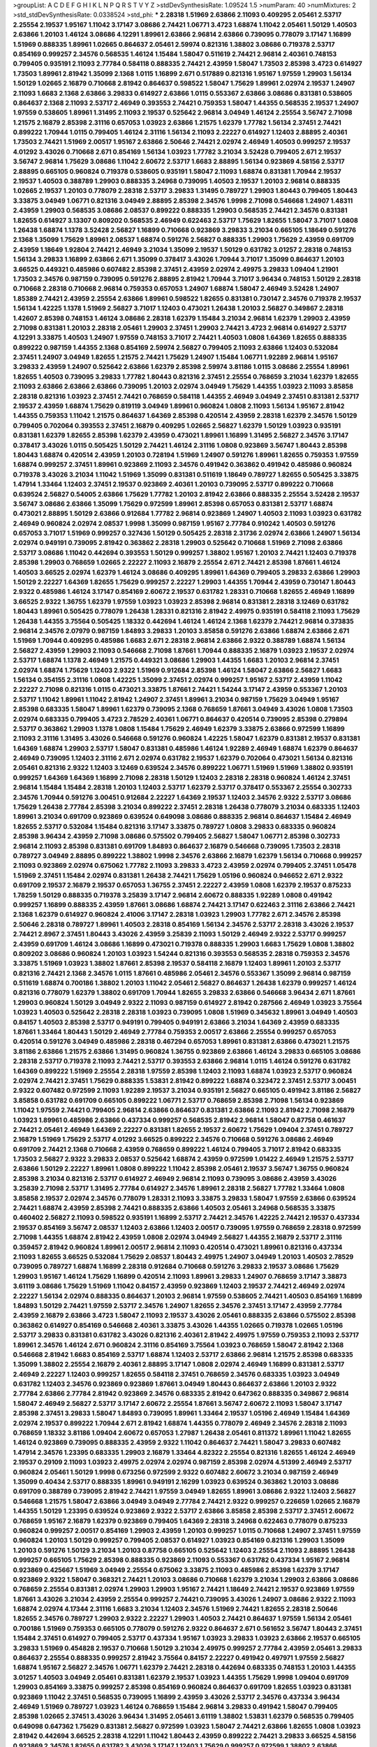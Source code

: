 >groupList:
A C D E F G H I K L
N P Q R S T V Y Z 
>stdDevSynthesisRate:
1.09524 1.5 
>numParam:
40
>numMixtures:
2
>std_stdDevSynthesisRate:
0.0338524
>std_phi:
***
2.28318 1.51969 2.63866 2.11093 0.409295 2.05461 2.53717 2.25554 2.19537 1.95167
1.11042 3.17147 3.08686 2.74421 1.06771 3.4723 1.68874 1.11042 2.05461 1.50129
1.40503 2.63866 1.20103 1.46124 3.08686 4.12291 1.89961 2.63866 2.96814 2.63866
0.739095 0.778079 3.17147 1.16899 1.51969 0.888335 1.89961 1.02665 0.864637 2.05461
2.59974 0.821316 1.38802 3.08686 0.719378 2.53717 0.854169 0.999257 2.34576 0.568535
1.46124 1.15484 1.58047 0.511619 2.74421 2.96814 2.40361 0.748153 0.799405 0.935191
2.11093 2.77784 0.584118 0.888335 2.74421 2.43959 1.58047 1.73503 2.85398 3.4723
0.614927 1.73503 1.89961 2.81942 1.35099 2.1368 1.0115 1.16899 2.671 0.517889
0.821316 1.95167 1.97559 1.29903 1.56134 1.50129 1.02665 2.16879 0.710668 2.81942
0.864637 0.598522 1.58047 1.75629 1.89961 2.02974 2.19537 1.24907 2.11093 1.6683
2.1368 2.63866 3.29833 0.614927 2.63866 1.0115 0.553367 2.63866 3.08686 0.831381
0.538605 0.864637 2.1368 2.11093 2.53717 2.46949 0.393553 2.74421 0.759353 1.58047
1.44355 0.568535 2.19537 1.24907 1.97559 0.538605 1.89961 1.31495 2.11093 2.19537
0.525642 2.96814 3.04949 1.46124 2.25554 3.56747 2.71098 1.21575 2.16879 2.85398
2.31116 0.657053 1.03923 2.63866 1.21575 1.62379 1.77782 1.56134 2.37451 2.74421
0.899222 1.70944 1.0115 0.799405 1.46124 2.31116 1.56134 2.11093 2.22227 0.614927
1.12403 2.88895 2.40361 1.73503 2.74421 1.51969 2.00517 1.95167 2.63866 2.50646
2.74421 2.02974 2.46949 1.40503 0.999257 2.19537 4.01292 3.43026 0.710668 2.671
0.854169 1.56134 1.03923 1.77782 3.21034 3.52428 0.799405 2.671 2.19537 3.56747
2.96814 1.75629 3.08686 1.11042 2.60672 2.53717 1.6683 2.88895 1.56134 0.923869
4.58156 2.53717 2.88895 0.665105 0.960824 0.719378 0.538605 0.935191 1.58047 2.11093
1.68874 0.831381 1.70944 2.19537 2.19537 1.40503 0.388789 1.29903 0.888335 3.24968
0.739095 1.40503 2.19537 1.20103 2.96814 0.888335 1.02665 2.19537 1.20103 0.778079
2.28318 2.53717 3.29833 1.31495 0.789727 1.29903 1.80443 0.799405 1.80443 3.33875
3.04949 1.06771 0.821316 3.04949 2.88895 2.85398 2.34576 1.9998 2.71098 0.546668
1.24907 1.48311 2.43959 1.29903 0.568535 3.08686 2.08537 0.899222 0.888335 1.29903
0.568535 2.74421 2.34576 0.831381 1.82655 0.614927 3.13307 0.809202 0.568535 2.46949
0.622463 2.53717 1.75629 1.82655 1.58047 3.71017 1.0808 1.26438 1.68874 1.1378
3.52428 2.56827 1.16899 0.710668 0.923869 3.29833 3.21034 0.665105 1.18649 0.591276
2.1368 1.35099 1.75629 1.89961 2.08537 1.68874 0.591276 2.56827 0.888335 1.29903
1.75629 2.43959 0.691709 2.43959 1.18649 1.92804 2.74421 2.46949 3.21034 1.35099
2.19537 1.50129 0.631782 3.01257 2.28318 0.748153 1.56134 3.29833 1.16899 2.63866
2.671 1.35099 0.378417 3.43026 1.70944 3.71017 1.35099 0.864637 1.20103 3.66525
0.449321 0.485986 0.607482 2.85398 2.37451 2.43959 2.02974 2.49975 3.29833 1.09404
1.21901 1.73503 2.34576 0.987159 0.739095 0.591276 2.88895 2.81942 1.70944 3.71017
3.96434 0.748153 1.50129 2.28318 0.710668 2.28318 0.710668 2.96814 0.759353 0.657053
1.24907 1.68874 1.58047 2.46949 3.52428 1.24907 1.85389 2.74421 2.43959 2.25554
2.63866 1.89961 0.598522 1.82655 0.831381 0.730147 2.34576 0.719378 2.19537 1.56134
1.42225 1.1378 1.51969 2.56827 3.71017 1.12403 0.473021 1.26438 1.20103 2.56827
0.349867 2.28318 1.42607 2.85398 0.748153 1.46124 3.08686 2.28318 1.62379 1.15484
3.21034 2.96814 1.62379 1.29903 2.43959 2.71098 0.831381 1.20103 2.28318 2.05461
1.29903 2.37451 1.29903 2.74421 3.4723 2.96814 0.614927 2.53717 4.12291 3.33875
1.40503 1.24907 1.97559 0.748153 3.71017 2.74421 1.40503 1.0808 1.64369 1.82655
0.888335 0.899222 0.987159 1.44355 2.1368 0.854169 2.59974 2.56827 0.799405 2.11093
2.63866 1.12403 0.532084 2.37451 1.24907 3.04949 1.82655 1.21575 2.74421 1.75629
1.24907 1.15484 1.06771 1.92289 2.96814 1.95167 3.29833 2.43959 1.24907 0.525642
2.63866 1.62379 2.85398 2.59974 3.81186 1.0115 3.08686 2.25554 1.89961 1.82655
1.40503 0.739095 3.29833 1.77782 1.80443 0.821316 2.37451 2.25554 0.768659 3.21034
1.62379 1.82655 2.11093 2.63866 2.63866 2.63866 0.739095 1.20103 2.02974 3.04949
1.75629 1.44355 1.03923 2.11093 3.85858 2.28318 0.821316 1.03923 2.37451 2.74421
0.768659 0.584118 1.44355 2.46949 3.04949 2.37451 0.831381 2.53717 2.19537 2.43959
1.68874 1.75629 0.819119 3.04949 1.89961 0.960824 1.0808 2.11093 1.56134 1.95167
2.81942 1.44355 0.759353 1.11042 1.21575 0.864637 1.64369 2.85398 0.420514 2.43959
2.28318 1.62379 2.34576 1.50129 0.799405 0.702064 0.393553 2.37451 2.16879 0.409295
1.02665 2.56827 1.62379 1.50129 1.03923 0.935191 0.831381 1.62379 1.82655 2.85398
1.62379 2.43959 0.473021 1.89961 1.16899 1.31495 2.56827 2.34576 3.17147 0.378417
3.43026 1.0115 0.505425 1.50129 2.74421 1.46124 2.31116 1.0808 0.923869 3.56747
1.80443 2.85398 1.80443 1.68874 0.420514 2.43959 1.20103 0.728194 1.51969 1.24907
0.591276 1.89961 1.82655 0.759353 1.97559 1.68874 0.999257 2.37451 1.89961 0.923869
2.11093 2.34576 0.491942 0.363862 0.491942 0.485986 0.960824 0.719378 3.43026 3.21034
1.11042 1.51969 1.35099 0.831381 0.511619 1.18649 0.789727 1.82655 0.505425 3.33875
1.47914 1.33464 1.12403 2.37451 2.19537 0.923869 2.40361 1.20103 0.739095 2.53717
0.899222 0.710668 0.639524 2.56827 0.54005 2.63866 1.75629 1.77782 1.20103 2.81942
2.63866 0.888335 2.25554 3.52428 2.19537 3.56747 3.08686 2.63866 1.35099 1.75629
0.972599 1.89961 2.85398 0.657053 0.831381 2.53717 1.68874 0.473021 2.88895 1.50129
2.63866 0.912684 1.77782 2.96814 0.923869 1.24907 1.40503 2.11093 1.03923 0.631782
2.46949 0.960824 2.02974 2.08537 1.9998 1.35099 0.987159 1.95167 2.77784 0.910242
1.40503 0.591276 0.657053 3.71017 1.51969 0.999257 0.327436 1.50129 0.505425 2.28318
2.31736 2.02974 2.63866 1.24907 1.56134 2.02974 0.949191 0.739095 2.81942 0.363862
2.28318 1.29903 0.525642 0.710668 1.51969 2.71098 2.63866 2.53717 3.08686 1.11042
0.442694 0.393553 1.50129 0.999257 1.38802 1.95167 1.20103 2.74421 1.12403 0.719378
2.85398 1.29903 0.768659 1.02665 2.22227 2.11093 2.16879 2.25554 2.671 2.74421
2.85398 1.87661 1.46124 1.40503 3.66525 2.02974 1.62379 1.46124 3.08686 0.409295
1.89961 1.64369 0.799405 3.29833 2.63866 1.29903 1.50129 2.22227 1.64369 1.82655
1.75629 0.999257 2.22227 1.29903 1.44355 1.70944 2.43959 0.730147 1.80443 2.9322
0.485986 1.46124 3.17147 0.854169 2.60672 2.19537 0.631782 1.28331 0.710668 1.82655
2.46949 1.16899 3.66525 2.9322 1.36755 1.62379 1.97559 1.03923 1.03923 2.85398
2.96814 0.831381 2.28318 3.12469 0.631782 1.80443 1.89961 0.505425 0.778079 1.26438
1.28331 0.821316 2.81942 2.49975 0.935191 0.584118 2.11093 1.75629 1.26438 1.44355
3.75564 0.505425 1.18332 0.442694 1.46124 1.46124 2.1368 1.62379 2.74421 2.96814
0.373835 2.96814 2.34576 2.07979 0.987159 1.84893 3.29833 1.20103 3.85858 0.591276
2.63866 1.68874 2.63866 2.671 1.51969 1.70944 0.409295 0.485986 1.6683 2.671
2.28318 2.96814 2.63866 2.9322 0.388789 1.68874 1.56134 2.56827 2.43959 1.29903
2.11093 0.546668 2.71098 1.87661 1.70944 0.888335 2.16879 1.03923 2.19537 2.02974
2.53717 1.68874 1.1378 2.46949 1.21575 0.449321 3.08686 1.29903 1.44355 1.6683
1.20103 2.96814 2.37451 2.02974 1.68874 1.75629 1.12403 2.9322 1.51969 0.912684
2.85398 1.46124 1.58047 2.63866 2.56827 1.6683 1.56134 0.354155 2.31116 1.0808
1.42225 1.35099 2.37451 2.02974 0.999257 1.95167 2.53717 2.43959 1.11042 2.22227
2.71098 0.821316 1.0115 0.473021 3.33875 1.87661 2.74421 1.54244 3.17147 2.43959
0.553367 1.20103 2.53717 1.11042 1.89961 1.11042 2.81942 1.24907 2.37451 1.89961
3.21034 0.987159 1.75629 3.04949 1.95167 2.85398 0.683335 1.58047 1.89961 1.62379
0.739095 2.1368 0.768659 1.87661 3.04949 3.43026 1.0808 1.73503 2.02974 0.683335
0.799405 3.4723 2.78529 2.40361 1.06771 0.864637 0.420514 0.739095 2.85398 0.279894
2.53717 0.363862 1.29903 1.1378 1.0808 1.15484 1.75629 2.46949 1.62379 3.33875
2.63866 0.972599 1.16899 2.11093 2.31116 1.31495 3.43026 0.546668 0.591276 0.960824
1.42225 1.58047 1.62379 0.831381 2.19537 0.831381 1.64369 1.68874 1.29903 2.53717
1.58047 0.831381 0.485986 1.46124 1.92289 2.46949 1.68874 1.62379 0.864637 2.46949
0.739095 1.12403 2.31116 2.671 2.02974 0.631782 2.19537 1.62379 0.702064 0.473021
1.56134 0.821316 2.05461 0.821316 2.9322 1.12403 3.12469 0.639524 2.34576 0.899222
1.06771 1.51969 1.51969 1.38802 0.935191 0.999257 1.64369 1.64369 1.16899 2.71098
2.28318 1.50129 1.12403 2.28318 2.28318 0.960824 1.46124 2.37451 2.96814 1.15484
1.15484 2.28318 1.20103 1.12403 2.53717 1.62379 2.53717 0.378417 0.553367 2.25554
0.302733 2.34576 1.70944 0.591276 3.00451 0.912684 2.22227 1.64369 2.19537 1.12403
2.34576 2.9322 2.53717 3.08686 1.75629 1.26438 2.77784 2.85398 3.21034 0.899222
2.37451 2.28318 1.26438 0.778079 3.21034 0.683335 1.12403 1.89961 3.21034 0.691709
0.923869 0.639524 0.649098 3.08686 0.888335 2.96814 0.864637 1.15484 2.46949 1.82655
2.53717 0.532084 1.15484 0.821316 3.17147 3.33875 0.789727 1.0808 3.29833 0.683335
0.960824 2.85398 3.96434 2.43959 2.71098 3.08686 0.575502 0.799405 2.56827 1.58047
1.06771 2.85398 0.302733 2.96814 2.11093 2.85398 0.831381 0.691709 1.84893 0.864637
2.16879 0.546668 0.739095 1.73503 2.28318 0.789727 3.04949 2.88895 0.899222 1.38802
1.9998 2.34576 2.63866 2.16879 1.62379 1.56134 0.710668 0.999257 2.11093 0.923869
2.02974 0.675062 1.77782 2.11093 3.29833 3.4723 2.43959 2.02974 0.799405 2.37451
1.05478 1.51969 2.37451 1.15484 2.02974 0.831381 1.26438 2.74421 1.75629 1.05196
0.960824 0.946652 2.671 2.9322 0.691709 2.19537 2.16879 2.19537 0.657053 1.36755
2.37451 2.22227 2.43959 1.0808 1.62379 2.19537 0.875233 1.78259 1.50129 0.888335
0.719378 3.25839 3.17147 2.96814 2.60672 0.888335 1.92289 1.0808 0.491942 0.999257
1.16899 0.888335 2.43959 1.87661 3.08686 1.68874 2.74421 3.17147 0.622463 2.31116
2.63866 2.74421 2.1368 1.62379 0.614927 0.960824 2.41006 3.17147 2.28318 1.03923
1.29903 1.77782 2.671 2.34576 2.85398 2.50646 2.28318 0.789727 1.89961 1.40503
2.28318 0.854169 1.56134 2.34576 2.53717 2.28318 3.43026 2.19537 2.74421 2.8967
2.37451 1.80443 3.43026 2.43959 3.25839 2.11093 1.50129 2.46949 2.9322 2.53717
0.999257 2.43959 0.691709 1.46124 3.08686 1.16899 0.473021 0.719378 0.888335 1.29903
1.6683 1.75629 1.0808 1.38802 0.809202 3.08686 0.960824 1.20103 1.03923 1.54244
0.821316 0.393553 0.568535 2.28318 0.759353 2.34576 3.33875 1.51969 1.03923 1.38802
1.87661 2.85398 2.19537 0.584118 2.16879 1.12403 1.89961 1.20103 2.53717 0.821316
2.74421 2.1368 2.34576 1.0115 1.87661 0.485986 2.05461 2.34576 0.553367 1.35099
2.96814 0.987159 0.511619 1.68874 0.700186 1.38802 1.20103 1.11042 2.05461 2.56827
0.864637 1.26438 1.62379 0.999257 1.46124 0.821316 0.778079 1.62379 1.38802 0.691709
1.70944 1.82655 3.29833 2.63866 0.546668 3.96434 2.671 1.87661 1.29903 0.960824
1.50129 3.04949 2.9322 2.11093 0.987159 0.614927 2.81942 0.287566 2.46949 1.03923
3.75564 1.03923 1.40503 0.525642 2.28318 2.28318 1.03923 0.739095 1.0808 1.51969
0.345632 1.89961 3.04949 1.40503 0.84157 1.40503 2.85398 2.53717 0.949191 0.799405
0.949191 2.63866 3.21034 1.64369 2.43959 0.683335 1.87661 1.33464 1.80443 1.50129
2.46949 2.77784 0.759353 2.00517 2.63866 2.25554 0.999257 0.657053 0.420514 0.591276
3.04949 0.485986 2.28318 0.467294 0.657053 1.89961 0.831381 2.63866 0.473021 1.21575
3.81186 2.63866 1.21575 2.63866 1.31495 0.960824 1.36755 0.923869 2.63866 1.46124
3.29833 0.665105 3.08686 2.28318 2.53717 0.719378 2.11093 2.74421 2.53717 0.393553
2.63866 2.96814 1.0115 1.46124 0.591276 0.631782 1.64369 0.899222 1.51969 2.25554
2.28318 1.97559 2.85398 1.12403 2.11093 1.68874 1.03923 2.53717 0.960824 2.02974
2.74421 2.37451 1.75629 0.888335 1.53831 2.81942 0.899222 1.68874 0.323472 2.37451
2.53717 3.00451 2.9322 0.607482 0.972599 2.11093 1.92289 2.19537 3.21034 0.935191
2.56827 0.665105 0.491942 3.81186 2.56827 3.85858 0.631782 0.691709 0.665105 0.899222
1.06771 2.53717 0.768659 2.85398 2.71098 1.56134 0.923869 1.11042 1.97559 2.74421
0.799405 2.96814 2.63866 0.864637 0.831381 2.63866 2.11093 2.81942 2.71098 2.16879
1.03923 1.89961 0.485986 2.63866 0.437334 0.999257 0.568535 2.81942 2.96814 1.58047
0.87758 0.461637 2.74421 2.05461 2.46949 1.64369 2.22227 0.831381 1.82655 2.19537
2.60672 1.75629 1.09404 2.37451 0.789727 2.16879 1.51969 1.75629 2.53717 4.01292
3.66525 0.899222 2.34576 0.710668 0.591276 3.08686 2.46949 0.691709 2.74421 2.1368
0.710668 2.43959 0.768659 0.899222 1.46124 0.799405 3.71017 2.81942 0.683335 1.73503
2.56827 2.9322 3.29833 2.08537 0.525642 1.68874 2.43959 0.972599 1.01422 2.46949
1.21575 2.53717 2.63866 1.50129 2.22227 1.89961 1.0808 0.899222 1.11042 2.85398
2.05461 2.19537 3.56747 1.36755 0.960824 2.85398 3.21034 0.821316 2.53717 0.614927
2.46949 2.96814 2.11093 0.739095 3.08686 2.43959 3.43026 3.25839 2.71098 2.53717
1.31495 2.77784 0.614927 2.34576 1.89961 2.28318 2.56827 1.77782 1.33464 1.0808
3.85858 2.19537 2.02974 2.34576 0.778079 1.28331 2.11093 3.33875 3.29833 1.58047
1.97559 2.63866 0.639524 2.74421 1.68874 2.43959 2.85398 2.74421 0.888335 2.63866
1.40503 2.05461 3.24968 0.568535 3.33875 0.460402 2.56827 2.11093 0.598522 0.935191
1.16899 2.53717 2.74421 2.34576 1.42225 2.74421 2.19537 0.437334 2.19537 0.854169
3.56747 2.08537 1.12403 2.63866 1.12403 2.00517 0.739095 1.97559 0.768659 2.28318
0.972599 2.71098 1.44355 1.68874 2.81942 2.43959 1.0808 2.02974 3.04949 2.56827
1.44355 2.16879 2.53717 2.31116 0.359457 2.81942 0.960824 1.89961 2.00517 2.96814
2.11093 0.420514 0.473021 1.89961 0.821316 0.437334 2.11093 1.82655 3.66525 0.532084
1.75629 2.08537 1.80443 2.49975 1.24907 3.04949 1.20103 1.40503 2.78529 0.739095
0.789727 1.68874 1.16899 2.28318 0.912684 0.710668 0.591276 3.29833 2.19537 3.08686
1.75629 1.29903 1.95167 1.46124 1.75629 1.16899 0.420514 2.11093 1.89961 3.29833
1.24907 0.768659 3.17147 3.38873 3.61119 3.08686 1.75629 1.51969 1.11042 0.84157
2.43959 0.923869 1.12403 2.19537 2.74421 2.46949 2.02974 2.22227 1.56134 2.02974
0.888335 0.864637 1.20103 2.96814 1.97559 0.538605 2.74421 1.40503 0.854169 1.16899
1.84893 1.50129 2.74421 1.97559 2.53717 2.34576 1.24907 1.82655 2.34576 2.37451
3.17147 2.43959 2.77784 2.43959 2.16879 2.63866 3.4723 1.58047 2.11093 2.19537
3.43026 2.05461 0.888335 2.63866 0.575502 2.85398 0.363862 0.614927 0.854169 0.546668
2.40361 3.33875 3.43026 1.44355 1.02665 0.719378 1.02665 1.05196 2.53717 3.29833
0.831381 0.631782 3.43026 0.821316 2.40361 2.81942 2.49975 1.97559 0.759353 2.11093
2.53717 1.89961 2.34576 1.46124 2.671 0.960824 2.31116 0.854169 3.75564 1.03923
0.768659 1.58047 2.81942 2.1368 0.546668 2.81942 1.6683 0.854169 2.53717 1.68874
1.12403 2.53717 2.63866 2.96814 1.21575 2.85398 0.683335 1.35099 1.38802 2.25554
2.16879 2.40361 2.88895 3.17147 1.0808 2.02974 2.46949 1.16899 0.831381 2.53717
2.46949 2.22227 1.12403 0.999257 1.82655 0.584118 2.37451 0.768659 2.34576 0.683335
1.03923 3.04949 0.631782 1.12403 2.34576 0.923869 0.923869 1.87661 3.04949 1.80443
0.864637 2.63866 1.20103 2.9322 2.77784 2.63866 2.77784 2.81942 0.923869 2.34576
0.683335 2.81942 0.647362 0.888335 0.349867 2.96814 1.58047 2.46949 2.56827 2.53717
3.17147 2.60672 2.25554 1.87661 3.56747 2.60672 2.11093 1.58047 3.17147 2.85398
2.37451 3.29833 1.58047 1.84893 0.739095 1.89961 1.33464 2.19537 1.05196 2.46949
1.15484 1.64369 2.02974 2.19537 0.899222 1.70944 2.671 2.81942 1.68874 1.44355
0.778079 2.46949 2.34576 2.28318 2.11093 0.768659 1.18332 3.81186 1.09404 2.60672
0.657053 1.27987 1.26438 2.05461 0.811372 1.89961 1.11042 1.82655 1.46124 0.923869
0.739095 0.888335 2.43959 2.9322 1.11042 0.864637 2.74421 1.58047 3.29833 0.607482
1.47914 2.34576 1.23395 0.683335 1.29903 2.16879 1.33464 4.82322 2.25554 0.821316
1.82655 1.46124 2.46949 2.19537 0.29109 2.11093 1.03923 2.49975 2.02974 2.02974
0.987159 2.85398 2.02974 4.51399 2.46949 2.53717 0.960824 2.05461 1.50129 1.9998
0.673256 0.972599 2.9322 0.607482 2.60672 3.21034 0.987159 2.46949 1.35099 0.40434
2.53717 0.888335 1.89961 0.949191 2.16299 1.03923 0.639524 0.363862 1.20103 3.08686
0.691709 0.388789 0.739095 2.81942 2.74421 1.97559 3.04949 1.82655 1.89961 3.08686
2.9322 1.12403 2.56827 0.546668 1.21575 1.58047 2.63866 3.04949 3.04949 2.77784
2.74421 2.9322 0.999257 0.226659 1.02665 2.16879 1.44355 1.50129 1.23395 0.639524
0.923869 2.9322 2.53717 2.63866 3.85858 2.85398 2.53717 2.37451 2.60672 0.768659
1.95167 2.16879 1.62379 0.923869 0.799405 1.64369 2.28318 3.24968 0.622463 0.778079
0.875233 0.960824 0.999257 2.00517 0.854169 1.29903 2.43959 1.20103 0.999257 1.0115
0.710668 1.24907 2.37451 1.97559 0.960824 1.20103 1.50129 0.999257 0.799405 2.08537
0.614927 1.03923 0.854169 0.821316 1.29903 1.35099 1.20103 0.591276 1.50129 3.21034
1.20103 0.87758 0.665105 0.525642 1.12403 2.25554 2.11093 2.88895 1.26438 0.999257
0.665105 1.75629 2.85398 0.888335 0.923869 2.11093 0.553367 0.631782 0.437334 1.95167
2.96814 0.923869 0.425667 1.51969 3.04949 2.25554 0.675062 3.33875 2.11093 0.485986
2.85398 1.62379 3.17147 0.923869 2.9322 1.58047 0.368321 2.74421 1.20103 3.08686
0.710668 1.62379 3.21034 1.29903 2.63866 3.08686 0.768659 2.25554 0.831381 2.02974
1.29903 1.29903 1.95167 2.74421 1.18649 2.74421 2.19537 0.923869 1.97559 1.87661
3.43026 3.21034 2.43959 2.25554 0.999257 2.74421 0.739095 3.43026 1.24907 3.08686
2.9322 2.11093 1.68874 2.02974 4.17344 2.31116 1.6683 3.21034 1.12403 2.34576
1.51969 2.74421 1.82655 2.28318 2.50646 1.82655 2.34576 0.789727 1.29903 2.9322
2.22227 1.29903 1.40503 2.74421 0.864637 1.97559 1.56134 2.05461 0.700186 1.51969
0.759353 0.665105 0.778079 0.591276 2.9322 0.864637 2.671 0.561652 3.56747 1.80443
2.37451 1.15484 2.37451 0.614927 0.799405 2.53717 0.437334 1.95167 1.03923 3.29833
1.03923 2.63866 2.19537 0.665105 3.29833 1.51969 0.454828 2.19537 0.710668 1.50129
3.21034 2.49975 0.999257 2.77784 2.43959 2.05461 3.29833 0.864637 2.25554 0.888335
0.999257 2.81942 3.75564 0.84157 2.22227 0.491942 0.497971 1.97559 2.56827 1.68874
1.95167 2.56827 2.34576 1.06771 1.62379 2.74421 2.28318 0.442694 0.683335 0.748153
1.20103 1.44355 3.01257 1.40503 3.04949 2.05461 0.831381 1.62379 2.19537 1.03923
1.44355 1.75629 1.9998 1.09404 0.691709 1.29903 0.854169 3.33875 0.999257 2.85398
0.854169 0.960824 0.864637 0.691709 1.82655 1.03923 0.831381 0.923869 1.11042 2.37451
0.568535 0.739095 1.16899 2.43959 3.43026 2.53717 2.34576 0.437334 3.96434 2.46949
1.51969 0.789727 1.03923 1.46124 0.768659 1.15484 2.96814 3.29833 0.491942 1.58047
0.799405 2.85398 1.02665 2.37451 3.43026 3.96434 1.31495 2.05461 3.61119 1.38802
1.53831 1.62379 0.568535 0.799405 0.649098 0.647362 1.75629 0.831381 2.56827 0.972599
1.03923 1.58047 2.74421 2.63866 1.82655 1.0808 1.03923 2.81942 0.442694 3.66525
2.28318 4.12291 1.11042 1.80443 2.43959 0.899222 2.74421 3.29833 3.66525 4.58156
0.923869 2.34576 1.82655 0.631782 3.43026 3.17147 1.12403 1.75629 0.999257 0.972599
1.38802 2.63866 3.56747 1.50129 1.97559 2.16879 1.77782 1.56134 1.56134 2.19537
1.97559 0.639524 1.38802 1.75629 0.888335 0.960824 1.44355 0.972599 3.25839 2.63866
2.28318 2.28318 0.864637 0.739095 2.43959 2.25554 1.05196 2.19537 2.60672 2.77784
1.64369 3.17147 0.511619 0.999257 3.00451 0.491942 0.799405 0.710668 0.622463 0.768659
1.75629 1.40503 1.9998 2.28318 2.19537 1.15484 2.63866 1.89961 0.949191 2.53717
1.97559 2.43959 0.739095 0.302733 1.89961 1.97559 0.888335 2.43959 1.16899 3.61119
2.671 2.9322 1.29903 1.44355 0.864637 1.46124 1.70944 2.11093 1.44355 2.34576
1.75629 1.35099 0.987159 3.08686 1.89961 3.08686 2.37451 1.46124 1.58047 2.96814
3.21034 0.987159 0.691709 2.81942 2.71098 1.87661 2.71098 1.70944 2.40361 3.85858
2.74421 2.63866 0.949191 2.46949 1.38802 0.691709 0.864637 2.43959 1.20103 2.9322
3.17147 2.28318 1.40503 0.665105 0.831381 0.789727 2.63866 1.35099 2.43959 1.23395
1.70944 0.622463 2.96814 2.63866 3.08686 1.21575 2.671 1.68874 0.639524 0.821316
0.673256 3.04949 1.58047 2.63866 2.34576 2.19537 1.82655 1.77782 0.768659 1.1378
1.54244 1.62379 0.899222 2.19537 1.50129 0.923869 3.08686 0.999257 1.92289 2.53717
0.854169 1.62379 3.56747 2.50646 0.29109 0.864637 1.87661 1.87661 2.37451 2.40361
2.46949 1.0808 0.607482 0.568535 2.28318 0.607482 0.665105 2.43959 0.768659 0.511619
0.831381 2.63866 2.56827 1.40503 1.82655 2.81942 1.89961 3.21034 1.89961 3.71017
2.11093 2.96814 3.04949 0.768659 0.511619 1.75629 2.71098 0.345632 3.38873 2.96814
0.473021 1.50129 1.29903 2.19537 2.46949 2.41006 1.27987 0.854169 2.25554 3.38873
0.591276 1.73503 1.33464 2.9322 3.52428 0.739095 3.17147 0.497971 1.06771 0.388789
1.35099 2.77784 0.864637 1.50129 0.821316 2.08537 2.11093 1.68874 1.0115 2.34576
2.74421 1.92804 0.719378 3.04949 0.710668 2.81942 0.831381 2.11093 2.28318 0.607482
1.50129 1.47914 2.96814 2.9322 1.12403 1.47914 2.43959 2.63866 2.56827 2.11093
2.671 1.16899 0.665105 0.730147 1.0808 2.43959 1.16899 0.710668 2.74421 1.11042
2.56827 0.363862 0.987159 0.960824 2.28318 3.21034 3.21034 3.29833 2.81942 0.525642
2.671 0.888335 1.6683 2.9322 1.20103 1.35099 2.74421 2.96814 2.46949 2.63866
0.999257 1.75629 0.899222 0.949191 1.03923 0.683335 2.53717 2.63866 2.19537 2.31116
0.525642 3.96434 1.56134 0.691709 1.0808 2.53717 2.02974 1.11042 1.75629 2.74421
2.37451 0.739095 2.11093 0.923869 2.16879 0.307265 3.17147 2.40361 0.525642 1.11042
1.75629 1.11042 0.568535 0.584118 2.37451 2.33949 1.92289 2.05461 0.683335 0.923869
2.43959 1.75629 0.960824 0.854169 3.00451 0.639524 0.799405 2.1368 0.683335 0.923869
1.31495 0.811372 0.999257 1.02665 1.33464 0.511619 2.49975 1.46124 1.89961 1.31495
1.44355 1.21575 1.50129 2.85398 0.821316 2.671 2.02974 2.22227 3.21034 1.12403
1.35099 3.04949 2.02974 3.96434 1.38802 0.607482 0.710668 0.831381 1.02665 2.28318
0.568535 1.20103 2.81942 3.29833 2.02974 1.75629 0.614927 1.80443 0.639524 1.35099
2.63866 2.43959 0.409295 3.21034 0.560149 2.56827 1.62379 1.68874 0.739095 0.553367
2.56827 2.671 1.03923 2.9322 2.63866 3.08686 1.62379 0.739095 3.29833 0.799405
1.12403 2.28318 1.03923 1.21575 2.96814 1.68874 3.17147 3.04949 0.546668 1.15484
1.97559 0.631782 2.96814 0.768659 0.888335 1.42225 2.34576 1.36755 1.16899 0.864637
1.50129 2.37451 0.467294 2.46949 3.43026 2.37451 1.35099 2.53717 2.53717 2.28318
1.56134 3.38873 1.51969 1.21575 2.74421 2.1368 1.6683 2.9322 1.64369 2.53717
3.38873 0.821316 2.81942 0.739095 0.972599 1.24907 0.854169 1.16899 0.899222 0.584118
2.34576 3.08686 1.20103 0.525642 1.44355 2.46949 1.97559 1.89961 2.37451 1.50129
1.50129 0.935191 2.34576 2.96814 3.08686 0.614927 2.43959 0.899222 2.9322 2.63866
2.56827 1.20103 1.95167 1.64369 1.9998 0.768659 2.28318 2.16879 3.33875 2.96814
2.41006 1.73503 3.13307 1.33464 1.29903 2.9322 1.05196 0.972599 2.28318 0.899222
1.95167 2.85398 3.29833 1.87661 2.46949 0.511619 2.31736 0.591276 1.58047 2.22227
1.03923 2.34576 2.25554 1.68874 1.05196 1.29903 0.359457 0.584118 1.21575 2.88895
1.16899 1.40503 2.81942 0.987159 2.16879 1.58047 0.899222 0.665105 1.35099 1.82655
0.821316 1.03923 2.11093 2.59974 0.864637 2.16879 3.08686 0.821316 1.80443 2.53717
1.51969 0.647362 3.12469 0.393553 1.51969 1.35099 2.53717 1.15484 2.28318 0.935191
1.51969 3.08686 1.0808 0.710668 2.63866 0.683335 0.665105 1.75629 0.532084 1.75629
2.671 2.74421 1.29903 0.831381 1.40503 3.29833 2.56827 2.71098 3.29833 2.37451
1.87661 2.53717 1.89961 1.36755 2.74421 2.77784 0.691709 3.04949 2.19537 1.50129
2.63866 0.378417 0.864637 0.923869 2.85398 1.21575 1.20103 0.864637 1.62379 1.0808
2.37451 2.28318 2.59974 0.631782 2.19537 2.19537 0.420514 2.22227 1.97559 2.07979
2.02974 2.81942 1.20103 1.87661 0.710668 1.06771 0.888335 1.44355 2.37451 1.44355
3.00451 0.831381 2.56827 0.591276 0.420514 1.02665 2.9322 0.739095 2.25554 0.831381
2.96814 0.854169 1.58047 3.04949 2.81942 3.17147 0.691709 0.511619 2.9322 2.671
2.28318 1.58047 0.525642 3.04949 0.710668 3.38873 2.43959 2.11093 2.11093 0.675062
1.44355 1.46124 1.16899 2.63866 0.999257 1.28331 3.33875 1.24907 2.8967 1.1378
2.56827 2.74421 2.60672 2.63866 2.05461 2.37451 1.56134 1.46124 0.923869 0.799405
2.63866 1.24907 1.68874 2.46949 3.56747 0.591276 2.671 0.821316 0.657053 1.23395
1.03923 1.50129 3.08686 2.11093 2.46949 2.56827 3.08686 0.525642 0.739095 0.888335
2.46949 0.437334 1.68874 1.40503 1.54244 0.665105 2.63866 0.584118 1.47914 2.9322
1.75629 2.81942 0.607482 3.43026 2.19537 2.81942 1.73503 3.56747 1.97559 2.81942
2.19537 0.759353 1.97559 3.17147 2.46949 0.960824 2.25554 0.622463 1.73503 2.85398
0.388789 1.12403 1.31495 3.29833 1.95167 1.24907 2.56827 0.622463 2.02974 1.80443
1.95167 2.11093 3.71017 3.04949 0.657053 0.639524 1.87661 1.64369 1.75629 2.34576
0.831381 2.28318 0.831381 2.671 0.899222 3.56747 2.671 1.16899 1.62379 0.525642
1.20103 3.56747 0.639524 0.960824 1.70944 3.08686 2.96814 1.29903 0.683335 0.821316
2.00517 3.29833 0.505425 1.89961 1.95167 0.691709 2.28318 1.68874 0.691709 1.35099
2.46949 2.22227 0.864637 0.831381 0.485986 0.710668 2.11093 3.08686 2.19537 1.75629
1.95167 0.935191 2.46949 3.25839 0.614927 0.799405 0.960824 0.987159 1.28331 1.15484
1.03923 2.43959 1.29903 2.05461 2.43959 0.999257 2.22227 2.53717 2.53717 1.75629
2.02974 2.11093 2.00517 0.864637 0.614927 2.05461 2.28318 3.29833 3.61119 1.35099
1.16899 2.85398 1.50129 2.85398 0.949191 1.89961 2.59974 1.29903 2.43959 2.08537
3.04949 3.61119 3.08686 2.74421 3.52428 2.671 2.53717 2.71098 2.85398 1.82655
0.831381 1.95167 1.40503 1.38802 3.17147 0.561652 3.4723 0.591276 1.16899 0.923869
2.56827 3.21034 2.19537 0.759353 0.425667 1.82655 1.62379 2.74421 1.62379 1.50129
1.80443 2.9322 2.63866 2.71098 1.36755 0.691709 0.960824 1.28331 2.02974 2.34576
3.04949 3.48161 0.607482 2.19537 1.40503 1.89961 1.97559 2.77784 0.683335 0.665105
2.9322 0.799405 1.50129 2.19537 1.50129 2.31116 2.63866 0.748153 2.46949 2.02974
0.935191 3.29833 2.46949 1.20103 3.96434 0.999257 2.85398 2.11093 0.730147 2.77784
1.06771 1.44355 0.591276 2.85398 2.81942 1.75629 3.4723 1.60413 2.74421 1.75629
2.19537 0.657053 2.74421 0.614927 1.50129 3.4723 1.0808 2.37451 1.29903 2.46949
1.38802 1.46124 2.85398 2.25554 2.50646 1.06771 1.0115 0.525642 2.671 2.02974
2.85398 2.74421 2.71098 0.575502 2.1368 2.22227 2.53717 0.485986 1.03923 2.74421
1.68874 2.25554 2.71098 2.02974 1.77782 0.532084 0.923869 1.95167 1.73503 2.81942
3.04949 2.43959 0.631782 2.34576 0.759353 2.1368 0.497971 2.08537 1.18332 1.20103
1.35099 1.89961 1.50129 2.46949 1.64369 0.923869 0.960824 3.33875 1.68874 1.02665
2.53717 1.97559 1.09404 1.12403 2.85398 3.08686 0.999257 0.473021 2.63866 2.46949
0.730147 1.11042 2.1368 2.9322 0.710668 2.37451 0.29109 0.999257 0.373835 2.19537
0.923869 1.35099 0.710668 1.51969 0.87758 1.20103 1.80443 0.799405 2.88895 2.37451
0.999257 1.70944 1.46124 1.80443 1.0115 3.04949 0.831381 0.691709 1.03923 2.85398
3.43026 2.16879 2.43959 0.420514 1.18332 1.68874 2.00517 0.546668 2.1368 3.04949
3.21034 2.74421 0.768659 2.19537 2.63866 1.40503 1.97559 1.89961 0.373835 2.28318
1.84893 0.719378 1.82655 1.03923 3.52428 1.05196 1.95167 1.97559 2.37451 2.63866
0.975207 1.89961 2.11093 1.62379 3.43026 1.23395 1.97559 2.96814 0.568535 1.12403
3.17147 0.491942 1.51969 2.31116 2.11093 2.63866 1.64369 0.665105 0.999257 2.85398
2.25554 0.864637 2.37451 1.75629 0.799405 2.60672 2.46949 3.04949 1.62379 1.29903
1.85389 3.43026 0.739095 1.95167 3.66525 2.63866 2.63866 0.923869 0.607482 2.53717
1.95167 1.89961 2.74421 1.12403 0.683335 1.03923 2.63866 0.768659 1.23395 2.59974
2.02974 2.53717 2.50646 1.35099 0.799405 3.17147 1.03923 0.553367 0.383054 2.19537
0.730147 2.63866 1.68874 1.40503 0.923869 1.24907 2.02974 0.864637 2.85398 1.75629
3.56747 0.821316 3.13307 0.614927 2.50646 2.88895 1.46124 0.864637 1.20103 0.799405
2.34576 0.923869 1.70944 2.37451 0.710668 2.16299 2.85398 1.75629 3.33875 2.19537
2.02974 1.21575 2.34576 2.85398 0.710668 3.96434 0.831381 2.85398 2.37451 0.719378
2.43959 1.80443 0.960824 2.1368 0.467294 0.789727 1.97559 2.88895 2.34576 0.683335
1.56134 1.68874 1.75629 2.28318 1.0808 2.63866 0.442694 2.37451 1.60413 3.43026
0.821316 2.28318 1.56134 3.33875 1.50129 2.56827 0.454828 3.33875 0.888335 0.935191
0.960824 2.08537 2.9322 1.82655 1.53831 1.15484 0.789727 2.31736 0.491942 2.1368
2.28318 1.92289 1.68874 2.37451 2.96814 1.24907 2.74421 0.923869 1.47914 2.19537
1.40503 0.739095 1.12403 0.373835 0.730147 1.0115 1.11042 2.43959 2.77784 2.46949
2.11093 1.26438 1.21575 0.710668 2.74421 4.28783 1.0808 3.66525 1.68874 3.96434
2.46949 1.0808 2.31736 2.63866 2.02974 0.546668 1.1378 0.485986 1.56134 1.15484
3.17147 1.29903 2.53717 1.50129 1.33464 0.739095 3.56747 0.525642 0.799405 1.75629
0.999257 0.691709 0.378417 2.28318 0.799405 1.75629 2.37451 1.03923 1.46124 1.62379
1.11042 2.41006 2.63866 1.20103 1.84893 2.9322 1.12403 2.02974 0.799405 1.68874
0.505425 0.999257 1.15484 1.24907 1.20103 0.473021 1.87661 1.6683 1.27987 0.899222
0.553367 1.75629 2.53717 2.74421 0.665105 0.821316 1.6683 0.675062 2.28318 1.26438
1.89961 2.02974 1.75629 1.70944 1.64369 0.491942 2.56827 0.607482 0.683335 2.63866
1.15484 1.24907 1.15484 1.73503 2.96814 2.96814 1.03923 1.47914 3.17147 2.02974
1.11042 2.25554 1.68874 3.71017 2.85398 1.12403 2.25554 2.53717 2.63866 1.82655
0.691709 0.517889 2.63866 2.34576 1.09404 1.03923 1.87661 2.02974 2.53717 0.437334
2.85398 1.35099 1.95167 2.56827 2.46949 2.37451 2.19537 0.442694 1.05196 2.671
2.08537 2.71098 2.77784 2.96814 3.29833 3.33875 3.52428 2.671 1.73503 0.923869
1.82655 2.74421 0.821316 1.68874 2.96814 3.04949 2.37451 2.11093 1.89961 2.37451
2.74421 1.16899 2.81942 0.546668 2.19537 0.923869 1.58047 3.33875 0.899222 0.568535
0.614927 1.80443 0.437334 2.11093 2.60672 1.58047 0.923869 1.24907 2.671 1.24907
0.575502 0.683335 0.575502 0.739095 2.11093 1.50129 1.35099 3.04949 2.74421 3.33875
2.9322 1.29903 2.25554 3.13307 2.81942 0.864637 2.22227 0.691709 1.02665 2.34576
1.62379 1.62379 2.11093 0.710668 0.831381 1.02665 1.97559 0.949191 1.15484 1.03923
2.53717 1.35099 3.08686 2.74421 1.24907 1.56134 0.622463 3.04949 2.74421 2.19537
1.29903 2.56827 3.04949 1.48311 2.85398 1.28331 2.85398 2.53717 1.75629 1.0115
2.34576 0.622463 1.11042 2.81942 1.35099 1.0808 2.34576 0.525642 1.56134 1.51969
1.75629 2.28318 1.20103 2.19537 2.9322 0.420514 1.44355 1.05196 0.831381 0.710668
3.29833 2.71098 2.31736 1.12403 2.671 2.46949 1.87661 2.96814 1.23395 0.420514
0.561652 2.85398 2.77784 2.19537 0.710668 2.53717 0.999257 1.68874 0.665105 0.759353
1.54244 1.58047 2.74421 1.24907 1.09404 0.710668 2.43959 1.9998 1.50129 1.03923
2.28318 0.657053 2.77784 1.03923 1.24907 0.972599 0.657053 1.0115 0.467294 2.28318
0.854169 0.960824 3.25839 1.82655 3.04949 1.03923 2.81942 0.332338 2.671 4.12291
3.56747 2.11093 2.43959 0.799405 1.03923 2.56827 2.02974 0.657053 2.85398 1.0808
1.84893 1.14085 3.52428 0.657053 0.864637 3.29833 0.768659 2.11093 3.17147 2.63866
2.37451 1.62379 1.70944 0.631782 3.17147 2.02974 2.43959 2.53717 1.03923 0.473021
0.631782 2.34576 1.51969 1.73503 1.35099 0.864637 1.80443 2.43959 3.17147 0.799405
1.29903 1.20103 2.34576 1.62379 2.02974 1.75629 0.999257 1.21575 1.84893 2.24951
2.11093 2.43959 2.53717 2.46949 1.68874 3.21034 1.80443 1.77782 1.64369 2.9322
1.24907 1.92289 2.43959 2.16879 0.759353 1.03923 0.591276 2.1368 2.11093 1.24907
3.17147 1.21575 2.37451 1.44355 1.1378 0.923869 3.38873 0.935191 1.82655 0.854169
1.20103 0.910242 1.15484 0.683335 0.888335 2.85398 3.08686 2.28318 0.789727 0.665105
1.0808 2.25554 1.70944 1.03923 0.768659 0.525642 2.96814 3.66525 1.03923 0.831381
0.691709 0.710668 1.27987 2.43959 1.44355 0.511619 0.546668 1.82655 0.999257 3.17147
1.35099 2.37451 0.532084 2.46949 1.16899 1.46124 2.63866 2.46949 0.525642 1.87661
0.614927 1.97559 1.82655 3.43026 3.08686 2.9322 1.58047 2.25554 0.568535 2.63866
2.1368 1.36755 1.95167 1.97559 0.460402 2.28318 2.53717 0.591276 2.56827 0.683335
2.9322 3.33875 2.56827 1.47914 2.56827 0.437334 1.05196 0.854169 1.64369 1.0239
2.46949 0.923869 1.80443 1.36755 1.40503 2.53717 2.11093 2.05461 2.71098 1.35099
3.4723 1.68874 0.388789 1.64369 0.960824 1.0808 1.20103 0.568535 0.960824 1.95167
2.671 0.87758 1.56134 2.02974 2.43959 1.58047 0.553367 0.710668 2.56827 1.97559
1.21575 3.08686 2.74421 1.29903 2.671 1.26438 1.23065 2.81942 3.43026 3.08686
1.82655 2.1368 0.854169 1.68874 0.639524 0.584118 0.768659 0.437334 1.11042 0.864637
0.473021 4.12291 2.85398 1.16899 0.923869 0.987159 0.923869 0.999257 0.739095 2.53717
2.37451 2.31116 1.51969 2.81942 2.63866 0.831381 0.614927 2.53717 0.478818 2.81942
2.1368 1.26438 1.58047 1.44355 3.21034 0.972599 1.64369 1.73503 1.15484 1.68874
0.799405 2.11093 2.34576 1.35099 1.40503 2.53717 0.691709 3.21034 2.85398 0.888335
1.89961 0.473021 2.63866 2.02974 0.87758 2.11093 0.568535 2.671 1.31495 2.37451
1.44355 3.4723 0.683335 0.960824 1.95167 0.923869 1.24907 1.58047 2.85398 2.19537
3.38873 0.768659 0.923869 1.20103 2.74421 1.70944 1.71402 1.40503 2.59974 0.831381
0.999257 2.81942 1.97559 1.15484 1.50129 1.50129 0.491942 0.425667 2.63866 0.624133
1.20103 2.60672 2.96814 1.31495 3.17147 1.64369 1.64369 3.81186 0.789727 0.598522
1.80443 0.420514 2.40361 2.96814 2.16879 0.831381 1.20103 1.75629 2.671 3.17147
2.85398 1.40503 1.35099 2.28318 2.22227 2.25554 2.53717 0.960824 0.789727 1.29903
0.454828 2.22227 1.62379 1.23395 2.16879 3.38873 0.972599 1.80443 2.63866 0.854169
2.02974 2.63866 3.25839 0.972599 2.19537 0.923869 1.26438 0.420514 0.999257 0.454828
3.17147 2.43959 0.899222 2.81942 2.96814 2.02974 2.53717 2.53717 1.50129 2.63866
1.28331 1.0115 0.831381 0.864637 2.37451 3.08686 1.68874 1.62379 2.19537 0.759353
2.11093 2.671 1.95167 0.598522 2.53717 2.11093 1.40503 2.56827 1.02665 1.95167
1.95167 1.97559 2.53717 1.75629 1.03923 1.68874 1.95167 2.63866 1.60413 0.710668
1.77782 2.71098 3.17147 2.28318 2.85398 1.80443 1.40503 1.89961 0.719378 3.85858
2.9322 0.923869 1.40503 0.710668 1.24907 0.821316 3.85858 3.21034 1.26438 0.511619
1.15484 1.56134 1.95167 3.33875 1.0239 0.960824 2.46949 2.28318 1.51969 2.43959
1.29903 0.949191 3.01257 1.62379 2.43959 2.34576 1.56134 2.37451 3.52428 2.19537
1.75629 1.51969 0.960824 2.28318 2.74421 0.768659 1.51969 1.46124 2.85398 0.799405
3.04949 1.89961 2.37451 0.778079 2.46949 4.28783 1.15484 1.40503 1.0808 2.53717
2.34576 1.29903 3.56747 0.935191 2.28318 0.972599 1.23395 3.33875 3.33875 0.799405
2.63866 0.665105 2.28318 1.77782 0.327436 2.53717 1.87661 1.29903 3.08686 1.12403
1.64369 1.82655 2.28318 1.56134 2.1368 1.75629 2.11093 1.58047 1.87661 1.11042
1.15484 1.05196 2.25554 2.85398 2.71098 0.691709 2.37451 3.85858 3.33875 1.35099
3.21034 2.63866 0.349867 1.87661 0.821316 1.77782 1.54244 1.70944 2.34576 1.26438
1.26438 1.05196 2.74421 0.831381 3.4723 2.85398 2.11093 0.854169 2.11093 0.710668
0.665105 2.63866 2.96814 2.56827 0.912684 4.07299 0.935191 0.875233 2.671 2.671
3.85858 3.96434 2.46949 3.17147 2.46949 1.33464 2.43959 0.657053 2.53717 3.08686
2.11093 1.56134 2.02974 1.28331 1.29903 2.34576 2.60672 1.51969 1.80443 0.568535
1.03923 1.29903 0.591276 2.43959 0.831381 0.710668 1.80443 2.74421 3.43026 1.64369
2.88895 0.710668 2.63866 2.19537 1.46124 0.639524 2.19537 2.43959 1.58047 2.46949
1.03923 1.0808 1.64369 1.40503 3.21034 1.21575 2.671 2.53717 2.56827 0.799405
1.73503 1.12403 2.96814 0.553367 2.53717 1.80443 1.73503 0.923869 2.53717 0.899222
2.37451 1.40503 2.96814 0.454828 1.44355 3.21034 0.821316 0.972599 2.37451 0.683335
1.80443 3.4723 1.64369 0.730147 1.77782 4.17344 1.97559 0.923869 1.12403 2.43959
0.614927 1.40503 1.80443 1.82655 0.449321 1.12403 2.96814 2.19537 3.4723 2.63866
2.43959 1.53831 2.671 2.56827 1.70944 0.665105 1.46124 0.673256 2.28318 1.82655
0.485986 2.34576 0.591276 0.665105 1.95167 0.84157 1.33464 0.833611 1.58047 2.88895
2.96814 2.37451 1.89961 1.82655 1.82655 0.294657 0.532084 3.85858 1.77782 2.37451
0.473021 1.44355 1.64369 3.08686 0.591276 1.82655 0.799405 1.21575 1.44355 0.710668
1.62379 2.9322 1.16899 1.09698 1.03923 1.0808 1.54244 1.24907 1.24907 3.25839
1.89961 2.37451 1.38802 0.831381 0.665105 1.68874 1.33464 1.40503 0.532084 1.16899
1.21575 2.74421 0.525642 1.84893 0.345632 2.05461 1.35099 2.77784 0.505425 2.34576
1.11042 2.85398 1.95167 0.519278 0.87758 1.82655 2.63866 2.19537 0.768659 0.639524
2.71098 2.74421 2.60672 0.799405 1.24907 1.35099 2.46949 2.46949 3.17147 2.37451
3.08686 2.49975 2.43959 1.6683 1.29903 2.43959 2.11093 0.591276 1.09698 2.63866
1.40503 1.35099 0.553367 1.09698 0.719378 1.20103 2.74421 1.06771 2.63866 1.29903
1.11042 0.409295 0.854169 1.11042 1.03923 0.831381 1.29903 3.56747 1.62379 2.19537
0.864637 0.748153 2.96814 1.14085 2.63866 2.63866 1.82655 1.21575 2.28318 2.60672
0.719378 3.17147 0.960824 1.68874 2.63866 2.34576 2.53717 3.24968 2.81942 1.89961
2.96814 1.12403 2.81942 2.43959 0.719378 2.63866 3.66525 2.63866 2.74421 1.82655
0.491942 0.505425 3.43026 2.60672 1.56134 2.71098 1.40503 0.607482 1.62379 0.768659
1.21575 1.64369 0.739095 0.730147 1.35099 0.631782 1.64369 3.04949 2.85398 0.665105
3.29833 1.82655 2.37451 2.78529 1.95167 3.04949 3.52428 2.16879 3.08686 2.34576
3.21034 1.51969 2.63866 2.28318 2.85398 1.56134 3.71017 2.28318 0.888335 0.631782
1.60413 1.15484 3.08686 3.71017 1.29903 1.62379 1.92289 2.96814 3.17147 1.35099
2.53717 2.56827 2.11093 2.19537 0.999257 1.05196 1.64369 1.23395 2.1368 1.95167
0.972599 1.18649 1.85389 1.51969 0.999257 2.56827 1.03923 0.739095 2.37451 1.16899
2.34576 1.62379 3.43026 3.21034 0.40434 2.63866 2.96814 0.519278 1.95167 3.29833
3.81186 1.95167 2.16879 1.56134 0.831381 0.864637 1.56134 2.02974 0.987159 3.38873
1.35099 2.02974 2.37451 0.591276 0.467294 0.691709 0.614927 0.864637 1.40503 1.95167
1.16899 0.683335 2.671 0.480102 1.35099 1.44355 1.0808 1.50129 2.63866 2.85398
2.85398 1.70944 0.600128 2.74421 1.68874 2.05461 2.25554 3.43026 2.85398 1.87661
3.04949 1.6683 0.935191 2.63866 0.473021 2.63866 2.74421 2.37451 0.935191 0.584118
2.53717 1.75629 2.671 2.25554 1.50129 1.62379 1.58047 0.631782 1.16899 1.0115
3.01257 2.11093 1.44355 0.631782 1.46124 0.999257 0.739095 2.19537 1.14085 0.768659
3.38873 0.768659 2.9322 2.56827 2.19537 2.41006 0.768659 1.80443 1.58047 0.568535
2.11093 0.591276 2.11093 1.68874 0.960824 0.899222 2.71098 0.719378 1.03923 2.19537
1.87661 0.864637 1.0115 2.43959 1.02665 2.74421 1.20103 0.739095 2.05461 2.1368
3.43026 1.46124 1.35099 2.19537 2.671 1.0808 0.84157 0.614927 2.85398 2.43959
1.24907 0.276505 2.02974 1.0808 2.43959 1.75629 1.89961 1.26438 2.25554 2.16879
1.26438 0.864637 2.11093 1.75629 1.35099 2.74421 3.61119 0.912684 1.38802 0.359457
0.799405 0.831381 0.568535 2.49975 2.81942 3.71017 1.73503 0.546668 1.0808 1.50129
2.08537 0.799405 2.71098 1.06771 3.71017 1.80443 1.11042 3.13307 1.97559 2.96814
1.56134 1.75629 2.28318 0.739095 0.710668 2.56827 2.63866 1.70944 1.68874 0.854169
1.62379 1.06771 2.77784 0.748153 0.748153 1.0808 1.20103 2.85398 1.35099 1.97559
1.46124 0.437334 2.34576 2.46949 1.62379 1.38802 2.11093 3.75564 0.491942 2.56827
2.74421 0.888335 2.11093 2.63866 2.11093 0.719378 3.04949 2.11093 1.89961 2.63866
1.0808 1.87661 0.739095 2.19537 0.854169 3.71017 0.789727 1.05196 2.37451 2.11093
1.35099 1.03923 0.821316 2.63866 0.614927 3.33875 2.43959 1.75629 1.75629 0.553367
0.532084 0.546668 2.34576 2.02974 3.12469 2.81942 2.00517 1.40503 3.66525 0.935191
3.04949 1.75629 0.960824 1.05196 1.89961 3.38873 1.47914 2.28318 2.11093 1.46124
2.19537 0.710668 2.74421 1.12403 2.28318 0.710668 0.491942 0.710668 2.63866 1.87661
3.17147 2.46949 2.53717 2.74421 3.17147 2.96814 2.85398 2.56827 0.378417 2.19537
1.06771 0.710668 3.08686 4.12291 0.799405 3.21034 2.71098 1.16899 1.75629 0.657053
1.51969 3.29833 1.24907 1.89961 1.89961 2.11093 1.95167 1.11042 0.710668 1.29903
1.68874 2.56827 0.923869 2.63866 2.43959 2.9322 1.16899 1.62379 1.95167 0.999257
2.74421 2.46949 0.999257 0.614927 2.28318 2.02974 2.60672 0.700186 0.960824 0.639524
3.52428 2.00517 0.739095 3.08686 0.665105 1.29903 1.82655 0.821316 1.80443 2.11093
0.768659 0.363862 1.77782 0.683335 0.420514 1.92289 1.82655 0.864637 2.02974 1.11042
1.75629 1.27987 1.89961 3.29833 2.9322 0.409295 0.899222 1.33464 2.67816 0.935191
2.74421 2.08537 1.51969 3.21034 0.568535 0.349867 2.9322 2.53717 2.16879 0.768659
0.935191 0.739095 3.85858 1.15484 0.923869 2.22227 2.19537 0.719378 2.85398 1.0808
2.56827 3.08686 2.88895 2.56827 0.888335 1.62379 1.68874 2.37451 1.64369 0.778079
2.53717 1.40503 2.05461 0.702064 2.05461 0.923869 2.71098 2.11093 0.831381 0.631782
1.26438 2.77784 0.491942 1.46124 2.63866 0.657053 0.568535 0.511619 3.66525 3.71017
2.63866 2.16879 1.29903 2.9322 1.35099 2.60672 2.46949 2.37451 0.568535 1.40503
3.29833 2.74421 1.62379 2.63866 0.691709 3.29833 1.28331 0.647362 3.17147 1.35099
0.854169 0.899222 2.37451 2.74421 2.25554 1.75629 1.70944 0.960824 0.739095 1.50129
1.89961 0.454828 0.683335 1.75629 0.821316 0.591276 1.75629 1.77782 1.28331 1.09404
1.95167 2.08537 1.29903 1.40503 2.16879 1.82655 2.37451 1.80443 2.85398 2.56827
2.77784 1.12403 1.62379 3.29833 3.29833 1.95167 2.22227 2.85398 2.19537 0.546668
1.35099 2.85398 2.63866 2.56827 3.08686 1.11042 3.29833 2.34576 2.46949 1.29903
2.28318 0.639524 2.9322 0.665105 1.29903 2.05461 0.598522 1.06771 2.74421 2.9322
2.22227 1.87661 2.63866 1.33464 3.04949 1.56134 2.02974 3.56747 2.63866 1.95167
2.34576 3.29833 3.43026 2.85398 0.759353 2.43959 2.34576 2.71098 2.28318 3.08686
2.53717 1.97559 3.17147 1.75629 1.38802 4.95542 3.01257 1.33464 0.675062 2.74421
2.88895 2.63866 2.34576 2.11093 4.01292 3.29833 1.70944 1.03923 1.64369 1.35099
1.56134 1.0808 0.683335 0.591276 1.75629 3.17147 2.63866 2.671 1.16899 1.03923
2.63866 1.95167 2.43959 2.81942 0.759353 1.51969 2.46949 1.97559 1.21575 3.17147
2.28318 0.454828 2.05461 2.88895 3.29833 0.854169 0.960824 3.17147 2.08537 3.56747
1.75629 1.75629 1.38802 1.89961 1.46124 1.58047 0.702064 0.40434 0.584118 0.302733
0.485986 1.35099 0.778079 0.437334 1.97559 2.56827 0.473021 1.31495 1.12403 3.43026
1.06771 1.40503 2.02974 2.19537 2.31116 0.665105 1.24907 2.43959 1.89961 1.12403
2.81942 0.553367 3.04949 2.25554 1.95167 1.20103 3.66525 0.449321 2.05461 0.719378
1.56134 1.21575 2.96814 0.923869 1.35099 1.82655 3.08686 2.28318 1.38802 2.71098
1.03923 3.33875 3.29833 1.28331 0.899222 2.56827 2.81942 2.74421 0.935191 2.53717
3.08686 3.61119 2.74421 2.43959 1.35099 1.75629 1.29903 2.37451 1.06771 2.9322
0.899222 1.64369 0.378417 2.96814 0.854169 1.02665 1.16899 2.34576 0.739095 1.73503
2.63866 2.81942 1.12403 2.37451 0.665105 1.95167 2.37451 2.74421 2.74421 2.63866
1.24907 2.74421 0.831381 0.935191 4.63771 2.53717 1.0808 2.31116 3.17147 1.82655
0.831381 2.25554 1.82655 1.20103 2.11093 2.63866 0.888335 2.63866 0.532084 0.437334
1.24907 3.17147 1.64369 0.575502 3.04949 1.51969 2.56827 1.51969 3.29833 1.15484
1.35099 0.799405 0.591276 2.96814 2.19537 2.43959 2.96814 0.768659 3.56747 1.62379
3.43026 2.28318 1.56134 0.831381 0.511619 2.96814 1.0115 0.923869 2.96814 2.63866
0.454828 0.710668 3.04949 0.591276 2.74421 2.31116 1.95167 0.864637 0.473021 0.748153
0.799405 1.21575 2.28318 2.02974 0.84157 2.96814 2.28318 0.454828 0.614927 1.21575
0.29109 0.467294 1.75629 0.888335 1.89961 0.532084 0.768659 0.485986 1.62379 2.43959
0.710668 2.16879 2.31116 2.56827 1.35099 0.821316 0.546668 2.46949 1.21575 2.56827
1.68874 3.17147 2.40361 2.85398 2.63866 4.01292 3.13307 1.82655 1.46124 1.44355
0.584118 3.96434 1.14085 2.34576 3.08686 3.43026 2.25554 3.43026 2.56827 1.60413
0.923869 0.799405 0.591276 1.75629 1.75629 0.420514 2.74421 0.739095 0.568535 1.20103
2.56827 1.0808 3.38873 2.81942 2.43959 0.768659 0.799405 0.683335 2.46949 2.53717
2.56827 1.54244 0.511619 2.85398 0.553367 1.97559 1.87661 2.02974 2.96814 
>categories:
0 0
1 0
>mixtureAssignment:
0 0 0 0 0 0 0 0 0 0 1 0 0 0 0 1 0 0 0 0 1 0 1 0 1 0 0 0 0 0 1 0 0 1 0 1 0 0 0 0 0 0 0 1 0 0 0 0 1 0
0 0 0 0 0 0 0 0 0 0 0 0 0 0 0 1 1 0 0 1 0 0 1 0 0 0 0 0 1 0 1 0 1 1 0 0 0 0 0 1 0 0 0 0 0 0 0 0 0 0
0 0 0 1 0 0 0 1 0 0 0 0 0 1 0 0 0 0 0 1 0 0 0 0 0 0 0 0 0 0 0 0 0 0 0 0 0 0 0 1 0 1 0 0 0 0 1 0 0 0
0 1 1 1 0 0 0 0 0 0 0 1 0 0 1 0 1 0 0 0 0 0 0 0 1 0 0 0 1 0 1 0 1 0 0 0 0 0 0 0 0 0 0 0 0 0 0 0 1 1
1 0 0 0 1 0 0 1 0 0 0 0 1 0 0 0 1 0 0 0 0 0 0 1 0 1 0 0 0 0 0 0 1 0 1 0 1 0 0 0 0 0 0 0 0 0 1 0 0 1
0 1 0 1 0 0 0 0 1 0 0 0 0 0 0 0 0 0 1 0 1 0 0 0 0 0 0 0 1 1 1 0 0 1 0 0 0 0 1 0 0 0 0 0 0 0 0 0 0 0
0 0 0 0 0 0 1 0 0 0 0 1 0 0 0 0 1 1 0 0 0 0 0 0 0 0 0 0 0 0 0 1 0 0 0 0 0 0 1 0 0 1 0 0 0 0 0 0 0 0
0 0 0 0 0 0 1 0 1 1 1 0 0 1 0 0 0 0 0 0 1 0 0 0 1 0 0 0 0 0 0 0 0 0 0 0 1 0 0 0 0 1 0 0 1 0 0 0 0 0
0 1 0 0 0 0 0 0 0 0 0 0 0 0 0 0 0 1 1 0 0 0 0 0 0 0 0 0 0 0 0 0 0 0 0 0 0 1 0 1 0 0 0 0 0 0 0 0 0 0
0 1 1 0 0 0 0 0 0 0 1 0 0 0 0 0 0 0 0 0 1 0 0 0 0 0 0 0 0 0 0 0 0 0 0 0 0 0 0 0 0 0 0 1 1 0 0 0 0 0
0 0 1 0 0 0 0 0 0 0 0 0 1 0 0 1 0 0 1 0 0 0 1 1 0 0 0 0 1 0 0 0 0 0 0 0 1 0 0 1 0 0 0 0 0 1 0 0 0 1
0 0 1 0 0 0 0 1 0 0 0 1 0 0 0 0 1 0 0 1 0 0 1 0 0 1 0 1 0 0 1 0 0 0 0 0 0 0 0 1 0 0 0 1 0 0 0 0 0 0
1 0 0 1 0 0 1 0 0 1 1 0 0 0 0 1 0 0 0 0 0 0 0 0 1 0 1 0 1 0 1 0 0 1 0 0 1 0 0 0 1 0 1 1 0 0 1 1 0 0
0 0 0 1 0 0 0 0 0 0 0 1 1 0 0 0 1 0 0 1 0 0 1 0 0 0 0 0 0 0 0 0 0 0 0 0 0 0 0 1 0 0 0 1 0 1 1 1 0 0
1 0 0 1 0 1 0 0 0 0 1 0 0 0 0 0 0 0 0 0 0 0 1 0 0 0 0 0 1 0 0 0 0 0 0 0 0 0 0 0 1 0 0 0 0 0 0 0 0 0
1 0 0 0 0 0 0 0 1 0 0 0 0 0 0 0 0 0 0 0 0 0 0 0 0 0 0 1 0 1 0 0 0 1 0 0 0 0 0 0 1 0 0 1 0 0 1 0 0 0
0 0 0 1 0 0 0 0 0 0 0 0 0 0 0 0 1 1 0 0 0 0 0 1 0 0 0 0 0 0 0 0 0 0 0 0 0 0 0 0 0 0 0 0 0 1 0 0 0 1
0 0 0 0 0 0 0 1 0 0 0 0 0 0 0 0 0 0 0 0 0 0 0 1 0 1 1 0 0 0 0 0 0 1 0 0 0 0 0 0 0 0 0 0 0 0 0 0 0 0
0 0 0 0 1 0 1 1 0 0 1 0 0 0 0 0 0 0 0 1 1 1 0 0 0 1 1 0 0 0 0 1 0 0 0 1 0 0 0 0 0 0 0 0 0 0 0 1 1 0
0 0 0 1 0 1 0 0 1 0 0 0 1 0 1 0 0 0 1 1 0 0 1 0 0 1 0 0 0 1 0 1 0 1 1 0 0 1 0 0 0 0 0 0 0 0 0 0 0 0
1 0 0 0 0 0 0 0 0 1 0 0 0 0 0 0 0 0 0 0 1 0 0 1 0 0 0 0 0 0 0 0 0 0 0 0 0 0 0 1 1 0 0 0 0 0 0 0 0 0
0 0 1 1 0 0 0 0 0 0 0 0 0 1 0 0 1 0 0 0 0 0 0 0 0 0 0 1 0 0 1 1 1 0 0 1 0 0 0 0 0 0 0 0 0 0 0 0 1 0
0 0 0 0 0 0 0 0 0 1 0 0 0 0 0 1 1 1 0 0 0 0 0 0 0 0 1 0 0 1 0 0 0 0 0 0 1 0 1 1 0 1 0 0 0 1 1 0 0 1
0 1 0 0 0 1 0 0 0 0 0 0 0 0 0 0 0 0 0 0 0 0 1 0 0 0 0 0 0 0 0 0 0 0 0 0 0 1 1 0 1 0 0 0 0 0 0 0 0 0
0 0 0 0 0 0 0 0 0 0 0 0 0 0 0 0 0 0 0 0 0 0 0 0 0 0 0 0 0 0 0 0 0 0 1 0 1 0 0 1 0 0 0 1 0 1 0 0 0 0
0 0 0 0 0 1 0 1 1 0 0 1 0 0 1 0 0 1 0 0 1 0 1 0 1 0 0 0 0 0 0 0 0 0 0 0 0 0 0 0 0 0 0 0 1 1 0 1 0 1
0 0 1 1 0 1 0 0 0 1 1 0 0 0 0 0 1 0 0 1 1 0 0 0 0 1 0 0 0 0 0 0 1 0 0 1 1 0 1 0 0 0 1 0 0 0 1 0 1 0
1 0 0 0 1 0 0 1 0 0 0 1 0 1 1 0 0 1 0 0 0 0 0 1 1 0 0 1 0 0 1 0 1 0 0 0 0 0 0 0 0 0 0 1 0 0 1 0 0 0
0 1 0 0 0 1 0 0 0 1 0 0 0 1 0 0 0 0 0 1 1 0 0 0 0 0 0 0 0 0 0 0 0 1 0 0 0 0 0 0 0 0 0 1 1 0 0 0 0 1
0 1 0 0 0 0 0 0 0 0 0 0 0 0 1 1 0 1 0 0 0 0 0 1 0 0 0 0 0 0 1 0 1 0 0 0 0 0 1 1 0 0 0 0 0 0 0 1 0 0
0 1 0 1 0 0 0 0 0 1 0 0 0 0 0 0 0 0 0 1 0 0 0 0 0 0 0 0 1 0 0 1 0 0 0 1 0 1 0 1 0 0 0 0 0 0 0 0 1 0
0 0 0 0 0 0 0 0 0 1 0 1 0 0 0 1 1 0 1 0 0 0 0 0 0 0 0 0 1 0 1 0 0 0 0 0 0 0 1 0 1 0 0 1 0 0 0 0 1 0
0 0 0 0 1 0 0 0 0 0 0 0 0 0 0 0 0 0 1 1 0 0 1 0 0 0 0 1 0 0 0 0 1 0 1 1 0 1 0 0 0 0 0 0 1 0 0 0 0 0
1 1 1 0 0 0 0 0 0 1 0 1 1 0 0 0 0 0 0 0 0 0 1 1 0 0 0 0 0 0 0 0 0 0 0 0 0 1 0 0 0 0 0 0 0 0 0 0 0 0
0 0 1 0 1 1 0 1 0 1 0 0 0 0 0 0 0 0 0 0 0 1 0 1 0 0 0 1 1 0 0 0 0 0 0 0 0 0 0 0 0 0 0 1 0 0 0 0 0 0
1 0 0 0 0 0 0 0 0 0 0 0 1 0 0 0 0 0 0 0 0 0 0 1 0 1 1 0 0 0 0 0 1 0 0 0 0 1 0 0 0 0 0 0 0 0 0 0 1 0
0 0 0 0 0 0 0 0 0 0 0 0 1 0 0 0 0 1 0 0 0 0 1 1 0 0 1 0 0 0 0 0 1 1 0 0 0 0 0 0 0 1 0 0 0 0 0 0 0 0
0 0 0 0 0 0 0 0 0 0 0 0 0 0 0 1 1 0 0 0 0 0 0 0 1 0 1 0 0 0 0 0 0 0 0 0 1 0 0 0 0 0 0 0 0 0 0 1 0 0
0 0 0 0 0 0 0 1 0 0 0 0 0 1 1 0 0 0 0 0 0 0 0 0 0 0 0 0 1 0 0 1 0 0 0 0 0 0 0 0 0 0 0 0 0 0 0 1 0 0
0 0 0 0 0 0 0 0 0 0 0 0 0 0 0 0 0 0 0 1 0 1 1 0 0 0 0 1 0 0 0 0 1 0 0 0 0 0 0 0 0 1 0 0 0 0 0 0 0 1
0 1 1 0 0 0 1 0 0 0 0 1 0 0 0 1 0 0 0 0 0 0 0 0 0 1 1 0 0 0 0 1 1 0 0 0 0 0 0 0 0 0 0 0 0 0 0 0 0 0
0 0 0 0 0 0 0 1 0 0 0 0 0 0 0 0 0 0 0 1 0 0 0 0 0 0 0 0 1 0 0 0 0 0 0 0 0 0 0 0 0 0 0 0 0 0 0 0 1 0
0 0 0 1 0 0 0 0 0 0 0 0 0 0 0 0 0 0 0 0 0 0 0 0 0 0 0 1 1 1 0 0 0 1 1 0 0 0 0 0 0 0 1 0 0 0 1 0 0 0
0 0 0 0 0 1 0 1 1 0 0 0 0 0 0 0 0 0 0 0 0 1 0 0 1 0 0 1 0 1 1 0 0 1 0 0 0 0 0 1 0 0 0 0 0 1 0 1 0 0
0 0 1 0 0 0 0 0 1 0 0 0 1 0 0 0 0 1 1 0 1 0 0 0 1 1 0 0 0 0 1 0 0 0 1 0 0 0 0 0 0 0 0 0 0 0 0 0 0 0
0 0 1 0 0 0 0 0 0 0 0 1 0 0 0 0 0 0 0 0 0 0 0 0 0 0 1 0 0 0 0 0 0 0 0 0 1 0 0 0 0 0 0 0 0 0 1 0 0 1
1 0 0 0 0 0 0 1 0 1 0 0 1 0 0 0 0 0 0 1 0 0 0 0 1 0 0 0 0 0 0 0 0 0 0 0 0 0 0 0 0 0 0 0 0 0 0 0 0 1
0 0 0 0 0 1 0 0 0 0 0 0 0 0 0 0 1 0 0 0 0 1 0 0 0 0 0 0 1 1 0 0 0 0 0 0 0 0 0 0 1 0 0 0 0 0 0 0 0 1
0 0 0 0 1 0 0 0 0 0 0 0 0 1 0 0 0 0 0 1 0 0 0 0 0 0 0 0 0 1 0 0 0 0 1 0 0 1 0 1 1 0 0 0 0 0 0 1 0 0
0 0 0 0 0 1 1 0 0 0 0 0 0 0 0 0 0 0 0 0 0 0 0 0 0 0 0 0 0 0 0 0 0 0 0 0 0 1 0 0 0 0 0 0 1 0 0 0 0 0
0 1 0 0 0 0 0 0 0 1 0 0 0 0 0 0 0 0 0 0 0 0 0 0 0 0 0 0 0 0 0 0 0 0 0 0 0 0 0 0 1 1 1 0 0 0 0 0 0 0
0 0 0 0 0 1 0 0 0 0 0 1 1 0 0 0 0 0 1 0 0 1 0 0 0 1 0 0 0 0 0 0 0 0 1 0 0 0 0 0 0 1 0 0 0 0 0 0 0 0
0 0 0 0 0 0 1 0 0 0 0 0 0 0 0 0 0 0 1 0 0 0 0 0 0 1 0 0 1 0 1 0 0 0 0 0 0 0 0 0 0 0 0 0 1 1 0 0 0 0
0 0 1 0 1 0 0 0 0 0 0 0 0 1 0 0 0 0 0 0 0 0 0 0 0 0 1 0 0 1 0 0 0 0 1 0 0 0 0 0 0 1 1 1 0 0 0 0 0 0
0 0 0 0 0 0 0 0 0 0 0 0 0 0 0 0 0 0 0 0 0 0 0 0 0 0 0 0 1 0 0 0 0 0 0 0 1 1 0 1 0 0 1 0 0 0 0 1 1 0
0 0 0 0 1 0 0 0 0 0 0 0 0 1 0 1 0 0 0 0 0 0 0 0 0 0 1 1 0 0 0 0 1 0 1 0 0 1 1 0 0 0 0 0 0 1 0 0 0 0
0 1 0 0 0 0 0 0 0 0 0 1 0 0 0 0 0 0 0 1 0 1 0 1 0 0 1 0 1 0 0 0 0 0 0 0 0 0 0 1 0 0 0 0 0 0 0 0 0 0
0 0 0 1 1 0 0 0 0 0 0 0 0 0 0 0 0 0 0 0 0 0 0 0 0 0 0 0 0 0 0 0 0 1 1 0 0 1 1 1 0 0 1 0 0 0 0 1 0 0
0 1 0 0 0 0 0 0 0 1 0 0 0 0 0 0 0 0 0 0 0 0 0 0 0 0 0 1 0 0 1 0 0 0 0 0 0 1 1 1 0 0 0 0 1 1 0 1 0 0
0 0 0 0 0 0 1 0 0 1 0 1 0 0 0 0 0 0 0 0 0 0 0 0 0 0 1 0 0 0 0 0 0 1 0 1 0 0 0 0 0 0 1 0 0 1 0 0 0 1
0 0 1 0 1 0 0 0 0 0 0 0 0 1 0 0 1 0 0 0 0 0 0 0 0 0 0 0 0 0 1 0 0 0 0 0 0 0 0 0 0 1 0 0 1 0 0 0 0 0
0 0 0 0 0 0 1 0 0 0 0 0 0 0 0 1 1 1 1 0 0 0 1 0 0 0 0 0 0 0 0 1 1 0 1 0 0 0 0 0 0 0 1 0 0 0 1 0 1 0
0 0 0 0 1 1 0 0 0 0 0 0 0 0 0 0 1 0 0 0 0 0 0 0 0 1 0 1 0 0 0 0 1 0 0 0 0 1 0 0 1 0 0 0 0 1 0 0 0 0
0 0 0 0 0 0 0 0 0 0 0 0 0 0 0 0 0 0 0 0 0 0 0 0 0 0 1 0 0 0 0 0 0 1 1 0 1 0 1 0 0 0 0 0 1 1 0 0 0 0
0 0 0 0 0 0 0 0 0 0 0 0 0 0 0 0 0 0 1 0 1 0 0 0 0 0 0 1 0 0 0 0 0 0 0 0 0 0 0 0 0 1 1 0 0 0 0 0 1 0
0 1 0 0 0 0 0 1 0 0 0 0 0 1 0 0 0 0 1 0 0 0 1 0 0 0 0 0 1 0 0 0 0 0 0 0 0 0 0 1 0 0 0 1 0 0 0 1 0 0
0 1 0 0 1 0 1 0 0 0 1 0 0 0 0 0 0 0 0 0 0 1 0 0 0 0 0 0 0 0 0 0 0 0 1 0 0 0 0 0 0 0 0 0 0 0 1 1 0 0
1 0 0 0 0 0 0 0 0 1 0 0 0 0 0 0 1 0 1 1 0 0 1 0 0 1 0 0 1 0 0 0 0 0 0 0 0 0 0 1 0 1 0 1 1 0 0 0 0 0
0 0 0 0 0 0 0 0 0 0 0 0 0 1 0 1 0 1 0 0 0 0 0 0 0 0 0 0 0 0 0 1 1 0 0 0 0 0 0 0 0 0 0 0 0 0 0 1 0 0
1 0 0 0 0 1 0 0 0 0 1 0 0 0 1 0 0 1 0 0 0 0 0 0 0 0 0 1 1 0 0 0 0 0 0 0 0 0 0 0 0 0 0 1 0 0 0 0 1 0
0 0 0 0 0 0 0 0 0 0 0 0 0 1 0 0 0 0 0 0 0 0 0 0 0 0 0 0 1 0 0 1 0 1 1 0 1 1 0 0 1 1 1 1 0 0 1 0 1 0
1 0 1 0 0 0 1 0 0 0 0 1 0 0 0 0 0 0 0 0 0 0 1 0 0 0 0 1 1 0 0 0 0 0 1 1 0 0 1 0 0 1 1 0 0 0 0 0 0 0
0 1 0 0 0 0 0 0 0 0 0 0 0 0 0 0 0 0 0 0 0 0 0 0 0 1 0 1 1 1 0 0 0 0 0 0 0 0 0 1 1 0 0 0 1 0 0 0 0 1
0 1 0 1 0 0 0 0 0 0 0 0 0 0 0 0 0 1 0 1 0 1 0 1 0 0 0 1 0 0 0 0 0 0 0 0 0 1 0 0 0 0 0 0 0 1 1 0 0 0
0 0 1 1 0 0 0 0 0 1 1 0 0 0 1 0 0 0 0 0 0 0 0 0 0 0 1 0 0 0 0 0 0 0 0 0 0 0 0 0 0 0 0 0 0 0 1 0 0 0
0 0 0 0 0 0 0 1 0 0 0 1 1 0 0 0 0 0 0 0 1 0 0 0 0 1 0 0 1 0 1 1 0 0 0 0 0 0 0 0 0 0 0 0 1 0 0 0 0 0
0 0 1 0 0 0 0 0 1 0 0 1 1 0 0 0 0 0 0 0 0 0 0 0 0 1 0 0 1 0 0 0 0 1 1 0 0 0 0 0 0 1 1 0 0 0 0 0 0 0
1 0 1 0 1 0 0 1 0 0 0 0 0 1 0 0 0 0 1 0 0 0 0 0 0 0 0 0 0 0 0 1 0 0 0 0 0 0 0 0 0 0 0 0 0 0 0 0 0 0
0 0 0 0 0 0 0 0 0 0 0 0 0 0 0 0 0 0 0 0 0 1 1 0 0 0 0 0 0 1 0 0 0 0 0 0 0 1 0 0 0 0 0 0 0 1 0 0 1 0
0 0 0 0 0 0 0 1 0 0 0 1 0 0 0 1 0 0 0 1 0 1 0 0 0 1 0 0 0 1 0 0 0 0 0 0 0 0 0 0 1 0 0 0 0 0 1 0 0 0
0 0 0 0 1 0 0 1 1 1 0 0 1 0 0 0 0 0 0 0 0 0 0 0 0 0 0 0 0 0 0 0 0 0 0 0 0 0 0 0 0 0 0 0 0 0 1 0 0 0
0 1 0 0 0 0 0 0 0 0 0 0 0 0 0 0 1 0 0 0 0 0 0 0 0 0 0 0 0 0 0 1 0 0 0 0 0 1 0 0 0 0 0 0 1 1 1 0 0 0
0 0 0 0 0 0 1 0 0 0 0 0 0 0 0 0 0 0 1 1 0 0 0 0 1 0 0 0 0 0 0 0 0 0 0 0 0 0 0 0 1 0 0 0 0 0 0 0 0 0
0 0 1 0 0 0 0 0 0 0 1 0 0 0 0 0 0 0 0 1 0 0 0 0 0 0 0 0 0 0 0 0 0 0 0 0 0 1 0 0 1 0 0 0 0 0 0 0 0 0
1 0 1 1 0 0 0 0 0 0 1 0 1 0 0 0 0 1 0 0 1 1 0 1 1 0 0 0 0 0 0 0 0 0 0 1 0 0 1 0 0 0 1 1 0 1 0 0 0 0
0 0 0 1 0 0 0 0 0 0 0 0 0 0 1 1 0 0 1 0 0 0 0 1 0 1 0 0 0 0 1 0 0 1 0 0 1 0 0 0 0 0 0 0 0 0 0 0 0 0
1 0 0 1 0 0 0 0 0 0 0 0 0 0 1 0 0 0 0 0 0 0 0 0 0 0 0 0 1 0 0 0 0 0 0 0 0 1 0 1 0 0 1 0 0 0 0 0 1 1
0 0 0 0 0 0 1 0 0 0 0 0 0 0 0 0 0 0 0 0 0 0 0 0 0 0 1 0 0 0 1 0 0 1 0 0 0 1 1 0 1 0 0 1 0 0 0 0 0 0
0 0 0 0 1 1 0 0 0 0 0 0 0 0 1 0 0 0 0 0 0 1 0 0 0 0 0 1 0 1 0 0 0 0 0 1 0 0 0 1 0 0 0 0 0 0 1 0 0 0
0 0 0 0 1 1 0 0 0 0 0 0 0 0 0 0 0 0 1 0 0 0 0 0 1 0 0 0 0 0 0 1 0 0 0 0 0 1 0 1 0 0 0 0 0 0 0 0 0 0
0 0 0 0 0 0 0 0 0 0 0 0 0 1 0 0 0 0 0 0 0 1 0 0 0 0 0 0 0 0 0 1 0 0 0 0 0 1 1 0 0 0 0 0 1 1 1 0 0 1
1 0 0 0 0 0 0 0 0 0 0 0 0 1 0 0 0 0 0 0 0 0 0 0 0 1 0 1 1 1 0 0 0 0 0 0 1 0 0 0 0 0 1 0 1 1 0 0 0 0
0 0 0 0 0 1 1 0 0 0 0 1 0 1 0 0 0 0 1 0 0 0 0 0 0 0 0 1 0 1 0 0 0 0 0 1 0 0 0 0 0 1 0 0 1 0 1 0 1 0
1 0 0 0 0 0 0 0 0 1 0 1 0 1 0 0 0 1 0 0 0 0 0 0 0 0 1 0 1 0 0 1 0 0 0 0 0 0 0 0 0 0 0 0 0 1 0 0 0 1
0 0 0 0 0 0 1 0 0 0 0 1 0 1 0 0 0 0 1 1 1 0 0 0 0 0 0 0 0 0 0 0 0 0 1 0 1 1 0 1 1 0 0 1 1 1 1 0 0 0
0 0 0 0 0 0 0 0 0 1 0 1 0 0 0 0 0 1 0 0 0 0 1 0 1 1 0 1 0 0 0 0 0 0 0 0 0 0 1 0 0 0 0 1 0 0 0 1 0 0
1 0 0 1 0 0 1 0 1 1 0 1 1 0 0 0 0 0 0 0 0 1 0 0 0 1 0 1 0 0 1 0 0 0 1 0 1 0 0 1 0 0 0 0 0 0 0 0 0 0
0 1 1 0 0 0 1 1 1 1 1 0 0 0 0 0 1 1 0 0 0 0 0 0 0 0 0 1 1 0 0 0 0 0 0 0 0 1 1 0 0 1 0 1 0 0 0 0 0 1
0 0 0 0 0 1 0 0 0 0 0 0 0 0 0 0 0 0 0 0 0 1 0 0 0 0 0 0 0 0 0 0 0 0 0 0 0 0 0 0 0 0 0 0 1 0 1 0 0 0
0 0 1 0 0 0 0 1 0 0 1 0 0 0 0 0 0 0 0 0 0 0 0 0 0 1 1 0 0 1 0 0 0 0 0 0 0 1 0 0 0 0 1 1 0 0 0 0 1 0
0 1 0 1 1 0 0 0 0 0 0 0 0 0 0 1 1 0 0 0 0 0 0 0 0 0 0 1 0 0 1 0 0 1 1 1 0 0 0 1 0 0 0 0 0 1 0 0 0 0
1 0 0 0 0 0 0 0 0 1 0 0 0 0 0 0 0 0 1 0 0 0 0 0 0 0 0 0 0 0 0 1 0 0 0 0 0 0 0 0 1 0 1 0 1 0 0 0 0 0
0 0 1 0 0 0 1 0 0 0 0 0 0 0 0 0 0 0 0 0 1 0 0 0 1 0 0 0 1 1 0 1 1 0 0 0 0 0 0 0 0 0 0 0 0 0 1 1 1 0
1 0 0 0 0 0 0 0 0 0 0 0 0 1 0 0 0 0 0 0 0 0 0 0 1 1 0 0 0 0 1 1 0 0 0 0 0 1 0 0 0 0 0 1 0 0 0 0 0 0
0 0 0 1 0 1 0 0 0 0 1 0 0 0 0 0 0 0 0 0 0 1 1 1 0 0 0 0 0 0 1 0 0 0 0 1 1 0 0 0 0 0 1 0 0 0 0 0 0 
>numMutationCategories:
2
>numSelectionCategories:
1
>categoryProbabilities:
0.5 0.5 
>selectionIsInMixture:
***
0 1 
>mutationIsInMixture:
***
0 
***
1 
>obsPhiSets:
0
>currentSynthesisRateLevel:
***
0.13169 0.860656 0.161545 0.0576976 2.2002 0.181549 0.367043 0.121094 0.939529 0.953616
1.4045 0.583829 0.653608 0.150485 1.07615 0.431766 0.339561 0.671078 0.485747 0.283204
1.19847 0.894866 0.53615 0.738174 0.488527 0.425681 0.758927 0.0778996 0.24877 0.445981
1.59509 1.36188 0.107004 1.31557 0.788363 7.32621 0.254017 0.876112 0.529563 0.570986
0.280169 1.42975 0.923058 0.220857 0.650377 0.0802509 0.562855 1.25458 0.515235 1.21101
0.28042 1.13309 0.866815 0.970684 0.195327 1.35597 0.109351 0.863022 1.11407 1.00451
0.458452 0.22433 1.55841 0.491417 0.336887 0.314788 0.334671 0.449838 1.19865 0.587831
0.959502 0.255399 1.02713 0.00502032 0.745478 0.286136 0.757217 0.78756 0.558048 0.947005
20.1773 0.152122 0.932008 0.672559 0.412319 0.537962 1.26018 0.184729 2.19315 0.478559
0.63789 1.9115 0.508573 0.287052 0.781131 0.144796 0.209168 0.289433 1.04527 0.580505
0.172761 0.394275 0.219651 3.7572 0.439808 0.766754 1.66459 0.18646 0.0543407 0.551915
0.83392 1.65565 0.687398 1.03026 0.592814 0.127787 1.54665 0.557569 0.821637 0.696402
1.27456 1.72564 0.148942 1.32411 0.108695 2.22598 0.478761 0.25884 0.543623 0.169189
1.71839 0.316705 0.15905 0.216806 0.339019 0.150105 0.146353 0.567985 0.138702 0.100331
0.738882 2.75717 0.774248 0.440491 0.49663 1.23904 0.173247 0.341747 0.0988777 0.0439142
0.877347 0.866038 8.39291 14.4142 1.2649 0.102463 0.168252 0.703516 0.301022 1.70148
0.46421 0.291372 0.393309 0.678367 0.452651 0.510131 0.0335804 0.771605 0.496908 0.0733962
0.514317 0.169356 0.663888 0.961358 6.37132 0.49824 0.534603 0.186295 11.9628 0.450397
0.791595 0.754567 5.99748 0.533653 0.509399 0.0768473 2.25916 0.26405 0.235716 0.300467
0.074535 0.970423 0.193315 0.991882 0.362956 0.412505 0.549893 0.49317 1.19329 0.974819
0.952808 0.225403 0.557903 1.74572 6.49512 0.866343 1.20199 2.90322 0.305957 0.331691
0.435974 2.35623 0.628636 0.148231 0.156845 1.09229 9.57657 0.601039 0.545973 0.0805602
1.09324 1.32566 0.429238 0.667792 0.0934002 17.5337 1.55629 0.4759 0.843177 0.825655
1.23922 0.342848 0.426275 0.510847 1.51053 1.5281 0.918528 1.19888 0.469246 0.20915
0.0335399 0.958218 1.06344 0.0830108 0.159006 0.375467 0.10241 0.86132 0.13546 4.37153
0.300604 2.28699 1.98374 4.45739 0.794995 0.0567114 0.284164 1.5593 0.617908 0.758633
0.918604 0.368163 0.0259554 0.939323 0.589276 0.549144 0.523361 1.10076 13.0845 0.259154
3.29078 0.305572 0.791435 0.389364 0.801654 0.127577 1.44667 1.45814 1.21276 1.42666
0.333211 0.39034 0.829824 2.99999 0.415101 0.471285 0.163694 0.405444 1.04164 2.91737
0.407353 0.338396 1.54 0.596005 0.300716 0.528131 1.04965 0.0633511 0.827313 0.426268
0.693201 0.522663 1.78044 0.520022 0.847797 0.19089 0.0641294 0.106121 0.0958203 0.427543
0.318401 0.905124 1.68801 0.144641 0.386132 1.93478 0.561693 0.233256 0.793808 0.143823
0.0565527 0.359417 2.50011 0.470443 1.23965 0.496543 0.722231 1.25136 0.726638 0.118329
1.35461 7.17612 1.49855 0.32327 0.40643 0.272583 0.211986 0.802665 0.26249 0.441425
0.433765 0.768238 0.243649 0.33199 1.25295 1.06185 0.398697 0.287627 1.37971 0.170215
0.554705 1.07644 0.461703 0.586377 1.31256 0.199243 1.86243 0.266452 8.86093 15.8781
7.69941 0.142489 0.65604 0.118748 0.0604164 1.30211 0.131474 0.902883 0.154184 0.403488
0.274601 0.320188 0.740733 0.585402 13.3478 1.68643 0.199945 1.52672 0.354664 1.00534
0.430448 0.664525 0.533372 0.306855 0.156714 1.19188 8.4028 0.467884 0.683683 0.705669
1.60974 0.17686 0.797586 0.669044 1.84047 0.710814 0.397536 1.44237 0.213502 1.04731
0.460789 1.29392 0.33393 0.732891 0.159213 0.105742 0.997915 0.974151 0.0296556 0.436636
0.575847 0.333019 0.213044 1.44112 0.251819 0.541198 2.04485 0.192875 0.417673 0.116329
0.910623 0.603035 0.155551 0.77892 0.0967514 0.0878839 0.463382 1.2004 0.704681 0.634248
1.27908 0.6071 0.518838 1.57 0.279659 2.00663 0.435466 0.332637 0.791003 0.280931
0.282046 0.610181 1.56592 1.39771 0.803759 0.365616 0.378619 0.887959 0.130767 0.327461
0.864201 0.639133 2.23453 0.801427 0.0891142 0.729244 0.308677 0.178419 0.604215 0.589717
0.343106 0.190733 0.0702744 0.272919 0.030681 0.524985 0.169365 0.307202 0.312568 0.282686
11.3557 1.72394 0.424377 0.325217 0.374179 1.31956 0.532298 0.134605 1.37001 0.162039
0.965929 1.03862 0.608407 0.392297 0.192576 0.070747 1.08363 0.154781 0.164489 0.478379
0.165103 1.22076 1.10636 1.55525 0.668929 0.313567 1.10303 0.646081 0.289272 0.738118
1.57159 1.67135 0.867578 0.236046 0.186989 1.10965 0.462806 0.451935 0.0502603 0.212444
0.570076 0.379771 5.11928 0.0389608 0.961646 0.942435 1.18861 0.894074 0.575016 0.504133
0.201087 0.212351 1.68705 0.893504 0.21788 0.799836 0.371422 0.252558 7.60078 0.743576
0.338552 0.214998 0.0356187 0.406153 0.985678 1.61928 6.4614 0.225305 0.195591 2.9622
0.283287 0.198783 0.291969 0.576287 0.452603 1.02239 0.648693 0.46788 0.175718 1.07637
0.530927 0.0785234 9.08694 0.287315 0.584865 0.354464 0.126657 0.176953 0.121798 1.73091
0.718009 1.27125 1.19465 0.164962 0.76484 0.352077 0.901962 0.385459 0.57303 1.11487
0.294485 0.256834 0.278869 0.11094 1.90724 0.467815 1.21916 2.9077 0.441588 0.78382
12.2374 0.296865 0.286668 1.40538 0.13761 0.283774 1.52229 0.222126 0.557085 1.87095
0.583958 0.293834 1.27854 7.01626 1.92785 1.81714 0.897376 1.20285 0.408202 0.335226
1.65522 0.459484 1.03281 1.91724 1.09979 0.934564 2.37502 0.464214 1.71905 1.23048
1.01562 0.623659 0.526243 0.121255 0.282151 7.97271 0.145494 1.11879 1.39292 0.0487141
0.954511 1.53419 0.830234 2.11423 5.09527 0.0995408 0.454758 0.32536 0.384748 0.814543
0.169739 0.822413 0.188855 0.104341 0.125924 0.212528 0.81723 0.103786 0.504249 0.205792
1.01186 0.15197 0.0526309 2.79372 1.31756 0.205542 1.0102 17.171 0.282797 0.550322
0.18352 1.10796 0.34669 0.439675 0.990214 1.45549 0.455845 0.605582 1.17153 1.32091
0.196625 0.628347 0.658788 0.138713 0.637726 1.26269 10.8602 0.351721 0.207095 1.31556
0.905641 2.14414 7.21606 0.373346 0.417465 0.232796 1.58873 0.469665 1.79324 0.397788
0.0889451 0.27665 0.333451 0.540849 0.575225 0.52779 0.523972 1.30841 0.274422 18.4107
0.0138196 0.387052 1.55793 1.44746 0.463797 0.370398 0.128754 0.113808 0.216054 1.1722
2.35185 1.78935 0.154172 1.90707 0.871072 0.540863 0.499898 0.172761 0.792309 0.551277
0.28912 0.666558 0.893916 1.35463 0.29427 0.341712 0.286017 0.755796 0.418783 0.889795
0.271647 0.565391 3.58057 0.758545 0.402862 0.64176 0.410634 0.835014 0.135382 1.90171
0.163437 0.521837 1.02767 0.11645 0.599574 0.387287 0.207233 0.652453 0.498284 1.30665
0.410028 0.651542 0.177567 0.351703 0.292386 0.665205 0.383922 0.982019 0.369691 0.289931
3.47451 0.440052 0.464551 0.85098 0.315814 0.174083 1.04561 0.724069 9.34338 0.34928
0.0415452 0.712986 0.217195 0.955192 0.436593 0.578029 0.270562 0.60069 0.330251 0.522288
0.234468 2.75672 0.545843 0.0745054 1.82074 0.387921 0.190372 14.3231 0.407672 1.57753
1.57664 1.10279 0.241644 0.122231 0.648161 1.094 0.304786 0.50418 0.551151 1.57109
0.216707 2.20788 1.02075 8.7904 0.458502 0.458211 0.39169 0.189357 0.304406 0.118271
1.20865 0.0966042 0.0351523 0.347628 1.25619 0.316403 0.157992 0.963972 0.395106 1.84602
0.306255 0.285505 0.126978 0.0236908 0.893916 0.749643 3.01675 3.49108 0.503577 0.0739737
0.0178393 0.348462 0.8499 0.173341 1.89815 0.47408 0.650444 0.247401 0.144103 0.232442
0.0454703 0.820726 0.0758871 0.748716 1.07618 1.07221 0.696614 1.39615 0.420153 0.43391
0.0759102 0.176526 0.722479 0.0688757 0.687335 2.4455 0.267604 0.40763 0.752266 1.36631
0.486893 0.188367 0.816969 0.18128 0.351812 0.238553 0.278085 0.664302 0.392571 0.76922
0.314644 0.563615 0.736262 0.739107 0.158069 0.542881 0.208125 1.79532 0.126538 0.617394
0.781462 0.78139 0.196506 0.3199 1.17016 1.07223 0.451559 0.391424 0.611181 1.12079
0.232275 0.656519 0.420704 1.23096 0.0962785 0.208873 0.129342 0.951269 0.526185 0.188774
2.02326 0.968496 0.152508 1.15356 0.216007 0.849098 0.150956 1.02547 0.222147 0.672158
0.137697 0.377239 0.402365 0.312885 1.11149 0.196897 6.05355 0.804315 0.445497 0.60064
11.0843 0.198217 1.27703 0.115665 0.332881 0.110557 0.575349 0.55664 0.198066 7.00825
12.5986 0.46746 0.118851 0.22665 2.04462 2.88242 7.75703 1.39251 0.291318 1.16888
0.0812937 4.99109 1.09756 0.578439 0.880612 0.780144 0.681626 0.16473 1.38953 0.52737
0.235103 0.684143 1.35462 0.95182 0.259525 0.934732 0.0611419 4.54529 13.9508 1.01366
0.551056 0.142946 0.453047 5.06541 0.300751 3.63146 0.532968 0.639545 0.967771 0.0343198
0.480358 0.519951 3.72985 1.29886 0.686212 0.645507 0.566508 0.276494 2.44644 0.0450757
1.48283 0.565068 1.05358 0.20162 0.845079 19.5248 0.376955 0.15715 1.49373 6.39352
0.451574 2.70396 0.435429 4.10108 0.178396 0.97914 0.0968057 3.4783 0.0954736 1.44292
0.857846 0.35709 0.567462 0.650945 0.707637 0.525029 0.649059 0.403775 0.455906 0.599135
1.16842 0.763026 0.811022 0.248167 0.341839 1.39931 1.42582 0.559111 0.518857 1.93137
2.13939 0.382609 1.05727 0.920675 0.345946 0.528752 0.257444 2.13293 1.62445 1.05626
7.28381 0.651102 0.382406 10.4821 0.395615 1.43469 0.302303 0.439014 0.504804 0.708871
0.219105 0.340347 0.343188 0.207576 0.426873 1.17366 0.912158 0.192568 0.0768767 13.2902
0.622153 0.104593 0.822985 1.48016 0.0377792 2.19879 0.822601 0.953262 0.301278 1.88182
1.08014 1.71102 2.49874 0.581396 1.66701 0.0760526 0.433176 1.28792 0.279728 0.223124
0.185425 1.31696 0.622283 2.29238 0.26404 0.373916 7.87584 1.20989 0.275505 0.760211
0.626161 0.124394 0.117907 0.210761 0.93797 0.472669 1.38717 3.42702 0.133442 0.828274
13.3431 0.266526 11.4089 0.0679517 0.503864 0.400734 0.860199 0.927404 0.450031 2.2495
0.537965 1.81251 1.08623 0.706831 0.468127 1.52954 0.55709 0.174197 0.423934 0.436808
0.551929 0.0667199 0.296609 0.26765 0.887781 0.617381 2.03189 1.42985 0.17713 14.576
0.153845 1.45425 0.240588 0.428842 0.206443 0.551299 0.447055 0.617081 0.328695 0.171631
0.918505 0.762074 0.527723 1.02081 0.272782 0.547036 0.751711 0.137882 0.296732 3.39899
1.29359 0.967153 0.289894 0.148634 1.90798 0.392125 0.557739 0.146196 11.843 7.83057
0.832356 0.181671 0.130511 0.543166 0.688582 0.527076 1.38706 0.475765 0.671376 14.9129
1.3864 0.0670793 0.306087 0.358767 0.175749 0.953602 0.408673 0.811954 1.8134 1.18231
0.78724 1.19281 1.18849 0.335204 0.255995 0.381572 0.146423 0.0836956 1.85349 0.256378
0.166373 0.123674 0.13301 0.697315 1.04333 0.847854 0.0991079 0.124585 0.453499 0.769409
0.800147 0.77601 0.214498 0.303221 0.0504821 0.1124 0.298431 14.6161 0.90387 0.844863
0.209789 1.31344 0.598899 0.175511 0.0531418 0.734517 0.437393 0.141075 0.478074 1.39197
0.401164 0.683643 0.152643 0.336005 0.227466 0.395215 0.382947 0.507866 0.40265 0.203592
0.635989 0.270017 0.769992 1.05204 0.0790106 0.349524 1.71619 1.44944 0.973962 0.531911
0.488997 0.208281 0.800728 0.716052 1.6278 0.316341 1.21604 1.05601 0.73269 0.576189
1.25746 1.2781 1.37342 0.209814 2.052 0.551111 0.807286 1.01794 0.9825 2.27394
0.316883 0.929958 0.760511 1.43084 0.308941 7.42294 0.365022 0.908825 0.188352 0.94093
0.297853 0.381405 0.413033 1.81895 0.332286 2.9746 1.49989 0.404929 1.88661 1.96864
0.0492634 1.15022 1.44112 0.755801 1.39701 0.744349 1.35009 2.72642 0.445163 0.177536
0.382968 0.264826 0.85387 1.1695 0.756731 1.03249 1.21543 0.212267 0.510101 1.33717
0.232725 0.340878 1.49625 0.0360217 2.46915 0.449446 0.707218 0.130915 1.16463 1.22257
0.37153 0.908356 0.985156 0.42519 0.945714 3.52112 0.28074 2.98963 0.499836 1.51967
0.244537 0.784303 1.00785 3.45734 0.21871 0.271399 1.03583 1.96633 0.920919 0.748247
9.88635 0.13722 0.406662 0.632917 1.07216 0.594156 0.225947 0.38535 1.69949 8.1386
0.89421 0.160172 0.465887 0.948731 0.128719 2.2213 0.252753 1.12288 0.549411 0.43819
0.426518 0.076393 9.41644 0.37741 0.114174 0.401085 5.92733 1.62461 5.69162 1.30448
0.235565 1.3522 0.299873 1.33248 1.145 0.116203 1.7876 0.373514 3.93466 0.587321
0.150629 0.138445 0.388241 0.32493 0.656631 0.785266 0.229423 5.05703 0.410024 0.188919
0.267842 2.62254 0.311885 0.199283 0.277229 0.750779 0.363127 0.450947 0.114611 1.82043
0.790496 0.164935 0.261117 1.38729 10.4118 1.2606 0.39445 1.75545 0.275668 0.228277
1.20448 1.01432 0.335769 0.715117 0.219291 0.476385 0.768673 0.125688 0.752592 0.443618
0.0968439 0.460409 0.465247 1.03262 1.23053 0.115357 2.305 0.135366 1.74027 0.174686
0.225695 0.108015 0.283171 0.507331 1.13889 0.700292 0.392836 0.20564 0.0618941 2.23183
0.148434 1.82815 1.84351 0.0590248 0.0520921 0.800161 1.23447 1.21684 1.36044 1.17106
1.37367 0.0332644 1.36486 0.270408 0.204196 1.15452 0.793612 1.10949 0.696687 0.348559
2.21981 0.539209 0.257489 2.44622 1.1789 0.498386 0.477393 0.324241 0.792758 0.39617
0.777354 0.17032 1.55281 0.384246 4.41307 0.568469 1.43977 0.168844 0.205232 1.73734
1.14362 4.08833 0.267489 0.379989 0.427267 0.425019 1.10112 1.23839 0.809842 0.565477
0.422832 0.330306 0.555027 0.0642651 10.4386 0.314187 0.494842 1.1794 0.663986 0.183688
0.443907 0.950442 0.290913 3.18759 1.11847 0.862069 0.196704 1.35265 0.251011 0.438309
3.50828 0.182634 14.1903 1.43992 1.27736 0.990492 0.265321 0.178399 4.19329 0.553353
0.285162 0.0869292 0.37493 0.698093 1.3201 0.713579 0.542678 2.23835 0.359213 0.0779126
1.14627 0.400372 0.211458 1.24342 1.18131 0.170315 0.826281 0.481795 0.934791 0.556636
0.700402 0.238371 1.76829 1.09972 1.42975 0.46291 0.0831765 0.703057 0.178149 1.32489
0.254007 0.538666 0.574313 0.824165 0.27449 0.0882365 0.221447 0.478574 0.0957812 0.234244
1.83535 0.28528 0.935006 0.487369 0.420645 0.187772 0.3092 0.785604 0.135167 16.1294
0.0407696 0.85439 0.41236 0.0363918 0.762323 0.918395 0.155129 0.139727 0.513118 0.806577
0.387148 0.229299 1.97767 0.114708 0.38207 0.117066 0.470204 0.204534 0.959491 1.63396
0.474665 0.401399 0.221943 2.01179 0.130234 3.78092 0.104741 0.280191 3.20228 1.42873
0.790558 0.194132 0.0984046 0.12579 0.973469 0.0372495 0.168905 1.13539 0.743238 1.19965
0.179991 0.177925 1.14652 0.851942 0.544934 0.636334 1.8179 0.0784196 1.54245 0.221568
16.9777 0.120001 0.67326 0.125982 0.12442 0.462254 0.581426 0.695972 0.223785 0.241939
0.351924 0.311362 0.119049 0.404044 16.4644 0.0777634 0.604374 0.793361 0.436598 0.315624
0.603959 1.92083 1.41045 0.120758 1.43195 1.22574 0.562599 0.307096 0.211393 3.98182
0.397235 0.227914 0.0481468 0.630396 1.08493 0.169505 0.811533 0.868813 0.276426 1.62141
1.59894 0.496698 0.640237 0.238705 3.01528 2.92841 1.47641 0.59045 0.594846 0.301155
0.672166 0.542471 0.625074 0.484668 2.14197 0.584148 2.32933 0.547693 1.25729 0.206298
1.11059 2.70941 0.233425 0.304989 0.105153 0.060535 0.323703 0.492323 0.452362 7.56986
0.888926 7.24688 4.0208 0.350287 0.491049 0.294352 0.482299 0.38289 0.608575 0.198119
0.725675 0.7433 1.33662 0.759824 0.410055 1.6342 0.958376 0.384044 0.744169 0.904845
0.650482 0.522865 0.107002 0.346113 0.481295 0.127198 0.465943 0.656226 0.108866 0.591451
0.223775 0.44973 0.293061 0.304162 0.209599 0.0880694 0.126064 0.461063 0.716382 0.272794
0.0805061 0.706748 2.02215 0.154491 2.37446 0.8214 1.34166 1.77553 0.946514 13.8076
0.201614 0.232252 0.248545 0.62215 0.613582 0.363715 0.989337 0.867516 1.08496 0.0547319
0.33015 4.31981 0.893171 5.20265 0.844806 0.106674 0.105634 0.354575 0.898862 1.76679
0.909089 0.195194 0.182269 0.12265 0.278038 0.527445 0.112725 1.3645 0.382998 0.658744
1.35762 0.366479 0.135376 0.103543 0.646301 0.28524 0.642109 1.8425 0.522752 0.423046
0.708957 0.208483 0.155177 0.285914 0.314584 0.118722 1.32967 0.222385 0.578819 0.292738
0.0489396 0.127777 0.176773 0.275338 0.916122 0.569152 0.348374 0.581053 1.04332 0.141665
0.12742 0.0340742 0.618218 0.789759 1.32341 4.77249 0.51519 0.993736 0.0875772 0.955766
1.53062 0.528974 3.37577 1.58238 0.521458 1.97212 2.39166 4.67894 0.225581 0.556
1.0048 0.28556 0.36627 0.0869308 0.236887 0.262861 0.751496 0.197721 3.73809 0.0685015
1.26677 0.122495 1.55859 2.48195 2.56842 0.469463 0.728697 0.0872255 0.706423 0.67857
0.0939014 0.177131 0.522061 0.784008 0.0556759 0.230988 0.458574 0.766668 0.629631 1.01692
1.18106 0.0798753 0.847505 0.699346 0.310379 0.312162 2.8631 0.622628 0.743081 0.0422538
0.95154 0.126784 0.220619 0.839063 0.901955 0.13413 0.356233 0.516648 0.459619 0.194159
1.25484 0.339545 0.0496717 0.414251 1.32117 1.6713 0.457743 0.242664 1.0915 0.260866
1.93242 0.61228 0.491756 0.0967589 1.29165 0.192763 1.00345 0.220547 0.613746 0.675207
0.835805 0.30617 0.13235 0.36899 0.503751 1.60842 0.157068 0.338619 0.0849225 1.75834
0.622782 0.0535444 0.430316 0.247147 1.53274 0.223687 1.03199 0.196325 0.356946 0.713843
0.657045 0.534796 0.222001 0.175651 1.5892 0.709208 0.642493 0.758524 0.262423 0.0992573
1.10615 0.244743 0.449933 0.251753 0.140116 0.328538 0.627755 1.36124 0.119999 0.4397
0.483013 1.10054 0.126171 1.33106 0.334927 0.163814 0.797155 0.0750594 1.24637 1.10848
0.533878 1.01108 0.570619 23.9265 1.15391 0.664362 1.45591 0.998403 0.628454 0.255621
1.27846 1.42848 1.45612 0.164318 1.3206 0.686883 0.41703 1.02374 0.612702 0.0908231
0.555173 15.1667 1.38983 2.45318 0.512266 0.435415 0.29894 0.349193 0.531565 0.161187
0.299461 0.0861916 0.733019 1.74609 1.53876 0.0625589 1.2684 0.770402 0.872626 1.28771
1.7367 0.094576 0.416385 0.224377 0.302161 0.329617 0.339712 0.275833 0.287136 0.360818
0.352346 0.582963 0.599248 0.607579 0.846283 1.44371 0.438159 0.619455 1.19837 2.04781
1.6764 3.54636 4.08953 0.153904 1.58803 0.418148 0.455288 0.806872 0.645114 1.0101
1.35996 0.58939 0.369182 0.117403 0.470739 1.05101 0.21411 0.870707 0.835486 0.338773
0.802774 1.93364 0.445948 1.21027 0.732073 1.01044 0.445326 1.34207 0.385335 0.184378
0.756232 1.12981 8.21585 1.68539 0.327211 0.362116 0.375127 0.625936 0.853833 1.8073
1.22131 1.29442 0.435012 0.748915 1.46351 0.304444 1.65522 1.16191 1.27098 0.407939
0.763617 1.30832 2.51539 0.213307 0.0542867 1.12183 9.60838 0.0418378 0.390462 1.42216
0.338026 0.681509 0.151727 0.751829 0.0826802 0.616919 1.07403 0.193703 1.11556 0.365497
0.980064 0.284381 0.347316 0.729867 0.485513 0.318968 1.74474 0.339746 0.667332 0.309151
0.90525 0.827385 0.100289 0.277139 1.1297 0.389604 0.292199 2.68391 0.313664 0.164373
0.212739 0.182909 0.121291 0.311504 1.60845 0.0310974 1.19097 0.153657 0.467054 0.340302
0.414398 0.146191 0.605919 0.179895 0.0589331 0.416682 0.23415 0.677552 1.04184 0.134019
0.263558 0.375014 0.912998 0.263502 0.137479 0.225501 0.217872 1.74996 1.15886 0.614863
0.129465 0.627075 0.540435 0.391012 1.36001 0.176296 0.360177 0.904318 2.81711 0.324703
1.05345 1.58931 0.625641 3.8945 0.142002 1.01069 0.465659 1.07443 0.0552863 0.373247
0.439239 0.776705 0.296909 1.7662 1.90693 0.407806 1.63925 0.347683 0.42366 0.263019
0.573794 0.0463518 0.339808 1.39431 0.963909 0.662012 0.785692 0.157307 3.75871 0.293794
0.346135 0.0354555 0.543152 0.410271 0.0534875 0.176198 0.153952 0.927686 0.309009 0.891301
1.01093 0.178329 0.0859492 0.45322 0.221443 1.20103 11.3815 0.686323 0.150786 1.16666
0.351826 0.59174 0.193782 0.644978 1.08814 0.188503 0.158601 4.33134 10.2482 0.871928
0.415054 0.660207 0.298711 0.685777 0.512988 0.149922 1.4694 0.417012 0.197272 0.258957
0.509865 0.562106 0.431884 0.833826 11.7594 0.527998 1.07552 3.27629 1.20529 0.133238
8.86405 0.410914 0.819687 1.5767 0.363718 0.64534 0.737348 0.801313 0.898133 2.45742
0.870729 1.50233 0.862696 0.442975 0.393832 0.335154 0.475726 5.96354 0.484378 0.0350666
0.361246 1.15733 9.95145 0.638822 0.662131 0.679929 0.0665227 0.255888 5.05502 0.570214
1.16201 0.0452642 1.14231 1.22855 0.34127 0.206385 0.783715 2.36618 0.244274 0.689879
1.06591 0.380479 0.859747 0.576743 5.42786 2.75094 0.397966 1.59228 0.0524937 0.628786
12.9927 0.865441 0.268463 0.583662 0.446427 0.960203 1.54084 0.255137 1.26864 0.802204
0.206838 0.0491797 1.94801 0.326272 0.248961 1.66859 0.620693 0.10125 0.375491 0.704717
0.913188 0.365769 0.397736 1.30275 0.454543 0.147342 1.17736 0.393587 0.645981 1.16515
0.822008 0.17578 0.104703 0.476001 0.611991 0.617008 0.0682276 1.00323 0.0802738 0.0550842
0.219229 1.17996 0.548613 0.554581 0.325346 0.518819 1.70055 1.57622 0.105918 0.163493
0.245446 0.422751 1.88511 0.884813 0.318143 0.289209 4.36029 0.371712 0.836041 0.50642
0.625177 0.409114 1.4882 0.675049 1.25454 1.97574 2.08084 1.83477 1.52542 5.98212
1.42968 1.2243 0.569846 0.462283 0.0694497 1.30215 0.180445 1.25806 1.73542 0.388126
0.307254 0.257881 9.41149 1.7797 0.732918 0.0851051 0.608861 0.195216 0.109793 0.128688
0.381128 0.321701 0.194026 0.1315 0.933486 0.412377 0.42611 0.395715 0.448709 0.280997
0.740872 0.352683 1.41469 0.267557 0.289091 0.462652 0.194835 0.190548 0.416004 0.231233
0.10236 0.748401 1.6338 0.230539 0.201861 0.172446 0.129941 0.391635 0.225528 0.181602
0.326558 0.194252 1.17046 0.100772 0.136784 3.37807 0.118581 0.331215 0.619499 0.474201
0.0617636 0.550743 0.284383 0.924124 1.01178 1.10686 0.806982 0.819226 0.485267 1.48646
0.566882 19.2428 0.432356 0.0316951 0.131352 0.450892 0.255749 0.262401 8.29769 1.18861
1.70935 1.25199 0.634313 0.129075 0.0891985 0.131204 0.353934 0.96301 0.707312 0.809776
0.063426 0.505605 1.64489 0.417357 0.63477 1.06149 0.136435 1.64412 0.207721 0.243992
0.571955 0.176043 0.149436 0.160208 7.11984 1.05535 0.317394 0.582635 0.237805 0.455741
0.274562 1.38766 1.20379 9.97543 0.332256 1.49144 0.676781 0.336823 0.709465 6.94154
1.63653 0.0637307 0.450301 0.200313 0.310272 0.25628 0.479965 0.260104 0.151573 0.203337
0.183181 0.434731 0.117304 1.51542 2.88142 0.405578 0.567685 3.73293 0.0889026 0.0381826
4.24263 1.02247 1.56438 0.892481 0.197533 0.268494 0.342882 4.69267 0.363392 0.441735
0.785326 0.219547 0.438024 0.0480154 0.265882 7.57686 0.424468 1.29141 0.788405 1.12075
1.27169 0.0420383 0.89573 0.502472 0.750593 0.109585 0.417711 0.370096 0.982451 0.0473877
0.217018 0.682822 1.32205 0.343641 0.887626 0.102071 0.763307 0.813525 0.44359 1.47244
0.585003 0.628667 0.0968301 0.10438 0.626484 0.232202 0.0195541 0.181428 0.119175 0.699243
0.114632 0.185625 1.64939 0.800198 0.741216 0.158898 0.815461 1.18772 0.105039 1.2235
0.362992 6.98316 1.15441 1.00784 0.792046 0.273175 0.225399 0.0733218 1.71127 3.59206
0.282484 1.26499 0.588958 0.181002 0.731311 0.603189 0.076648 0.469095 0.379037 0.0610279
0.596989 0.511254 0.766769 0.915072 0.706556 0.698555 0.207896 0.652886 0.272761 0.282161
1.53899 0.112514 0.355327 0.698134 0.630746 0.551648 0.362348 0.817541 0.66566 0.175719
0.17427 16.216 0.987842 1.1075 0.0936695 1.08825 0.28066 0.109706 1.32543 0.661756
0.399297 0.905471 0.914826 1.512 0.181867 0.815117 0.516696 0.35902 1.50152 0.742524
0.0308011 0.735704 1.11429 1.68939 0.43821 1.5976 1.07882 0.323356 2.24591 0.970071
0.42434 2.11164 0.462172 0.909871 0.549947 6.13741 0.473431 0.995361 0.06161 0.865358
0.534931 0.51909 0.189822 0.646317 1.79137 0.196618 0.234726 0.307828 0.192608 1.89179
0.904426 0.14871 0.62591 0.230477 0.47421 0.811456 0.750996 1.56932 0.707199 0.458733
1.01437 0.66148 0.250158 0.397227 0.169805 0.721694 5.95166 0.465127 2.07125 0.516064
0.242075 0.0776794 1.32314 0.330784 1.0699 0.252605 0.831767 0.401605 0.841018 2.19064
0.279733 0.336932 1.06281 0.617856 0.0761118 0.0723756 0.593821 1.24872 0.0729885 0.79429
1.54939 0.17286 1.01084 0.484448 0.0775981 0.672969 0.0557069 0.385645 1.13366 1.10973
0.40178 1.10375 0.775814 1.82619 2.63994 0.604616 0.224842 0.771681 0.432802 0.887092
0.590998 0.298645 8.30909 0.13203 0.943626 0.066673 0.635593 0.172147 0.156106 0.199086
1.13519 0.120309 0.990566 13.0515 0.233341 0.378065 0.665623 0.112028 0.214179 0.0882188
0.360486 0.968946 0.087069 1.75114 0.562513 0.471294 1.96565 0.522615 0.687441 3.38689
0.259925 0.664415 0.431454 1.68335 0.65132 0.170013 0.435993 0.349556 0.162402 2.59786
0.368309 0.636034 0.807229 0.0571373 0.139561 1.28269 0.100696 0.961743 0.262236 0.806768
0.128086 0.972056 0.0995456 0.297183 0.439002 1.55198 0.213501 0.148861 0.458801 0.101153
0.0606187 0.745442 0.024903 1.26024 0.552326 0.0569503 0.819159 1.6252 0.0735237 1.0104
0.283779 0.48489 0.506362 0.0920273 0.313924 1.60065 0.235554 0.946137 1.38388 0.312613
0.943803 0.286824 1.04724 0.361468 1.06584 1.64241 14.7417 2.88078 0.479794 0.816358
0.444462 0.693465 0.134426 0.590952 0.55745 1.17857 0.512848 2.28242 0.948483 0.428902
1.33658 0.164929 0.818644 0.222468 0.990957 0.181808 1.62524 0.633482 0.413596 0.465294
0.567378 1.97438 0.184964 11.9994 0.22388 1.48295 0.402294 0.517456 0.394371 1.33137
0.39704 0.24099 0.669526 1.45137 0.554434 1.58839 13.3134 1.12087 0.900605 0.332387
0.256765 0.172207 3.6594 1.29075 1.19681 0.239918 0.580209 0.0637563 0.0268751 0.286098
0.400624 0.389445 0.210965 0.530972 0.291676 0.199725 1.1936 0.0843927 0.384287 0.211437
0.25981 11.2227 0.777797 1.05086 0.0237638 1.05999 0.520197 0.980922 0.922988 0.343893
1.77253 0.768542 0.617094 1.75655 0.598701 0.185825 2.33839 0.303297 0.363448 0.961895
0.929105 0.313571 0.92888 3.57036 1.43488 1.07146 10.1432 0.443336 0.610746 0.319749
0.230736 0.64206 0.461009 1.80306 2.1161 1.38933 0.656127 0.902358 0.360828 1.56381
0.210704 1.02551 0.947616 0.320481 0.164915 0.0988902 1.30817 1.24507 0.199831 0.812163
0.363005 0.722335 1.46589 0.254914 11.4273 0.125718 0.986705 0.558292 0.732313 0.86605
0.551345 0.31491 0.438698 0.47983 0.322032 0.643259 0.128863 0.373526 0.198435 0.737926
0.0743176 0.643454 0.0826485 0.41976 0.803532 0.324108 0.363712 0.764087 1.43309 1.48189
0.149102 1.80816 0.63094 0.977885 0.358048 1.11543 0.120019 6.21855 13.1381 21.6445
0.535678 0.277097 0.483929 0.283708 0.367653 0.119908 0.441723 5.71752 0.650786 1.28872
0.370663 15.1757 0.312359 1.12393 0.744465 1.11126 0.157758 0.97399 0.148483 0.179866
0.375594 0.570732 1.35999 0.135051 0.0979873 0.305349 0.100977 0.212153 0.813947 0.169469
0.460256 0.961067 0.615027 0.362773 0.150956 0.690058 0.756378 9.18787 0.487892 0.341458
22.6896 0.235648 0.845023 0.209057 0.117363 0.633261 0.242283 0.893585 0.318227 1.26751
0.657906 0.22593 0.515471 0.166372 3.88101 15.7501 0.283341 0.21936 0.309279 0.546043
0.679809 0.157688 2.00441 0.0623567 0.984019 0.412914 1.329 0.645973 0.351071 5.21132
0.967911 0.0568109 1.32753 0.814908 0.514576 0.21834 0.280616 0.48142 1.46422 1.1456
0.116266 0.75521 1.05833 0.199493 0.823843 1.46353 0.899592 0.195675 1.34134 0.661371
0.0256689 0.108293 1.793 1.55845 1.95108 1.1206 0.749637 0.402606 0.342058 0.242482
0.54624 1.48787 0.263986 0.366935 1.36932 4.01974 0.688579 0.606255 0.0886901 1.67458
0.578888 0.0452517 2.79324 0.540756 0.222365 1.07849 0.255537 0.0589229 0.0853604 0.350722
0.139118 0.279441 0.132754 2.5513 1.05689 0.105713 0.327626 0.29194 0.361834 0.403913
0.718152 0.208279 0.248225 0.66378 1.65537 0.903879 0.210231 1.36524 0.43499 0.324493
0.19224 0.187843 0.161147 0.461296 0.195587 0.319349 0.405377 0.366584 0.0677345 0.551588
0.712107 0.635443 0.272746 0.24744 0.0446677 1.84676 0.618082 1.79257 0.550389 0.720876
0.27296 0.158456 0.281488 2.27782 1.629 0.43306 6.76634 0.0791146 0.239894 0.59567
0.303338 0.283192 0.721204 0.528586 0.463987 2.65802 1.57807 1.66148 0.503225 0.138504
0.120343 0.0443063 1.20347 0.206062 0.546203 0.0536887 1.10426 0.350032 1.23506 1.45953
0.0811257 18.4586 0.854306 0.232654 0.582672 0.0788386 0.367179 0.680455 0.311881 0.729899
1.06747 0.291426 0.482118 0.420927 0.200931 0.988376 0.719447 0.461882 11.2593 0.206479
2.10367 0.487072 1.08435 0.3232 0.270447 0.618928 0.639023 0.751649 0.332161 0.64222
0.263286 0.79812 0.266258 0.80304 0.803895 0.0524234 4.2203 0.430461 0.460087 0.0899586
0.47541 0.406476 0.329342 1.08372 0.150367 1.394 0.725014 20.8851 0.393011 0.0630631
0.211739 0.787572 0.355585 0.767783 0.390685 0.196322 0.172685 7.09344 0.665456 0.567548
1.31033 0.375611 0.580304 0.29268 0.257861 1.63605 2.31035 0.564668 0.258549 1.08611
0.512751 1.15201 2.52976 0.14923 1.30596 0.368368 2.13908 0.782425 0.423581 0.455061
0.397425 0.331723 0.615402 0.461927 0.238873 1.39989 0.762291 0.197228 0.797422 0.4406
0.12834 0.265549 0.735885 0.977312 1.07641 0.915043 1.82448 2.22527 0.978315 0.394134
1.37109 1.41583 0.382593 0.078428 1.53869 0.122761 4.24831 1.09292 1.40072 0.413524
1.24593 1.28274 1.02621 0.818486 1.03803 0.463164 0.198902 0.940066 0.213367 0.156167
0.93886 0.0890438 0.532358 0.145034 0.806626 0.214537 0.525547 1.32152 0.702578 0.387394
0.144541 0.484881 0.306014 0.89587 0.223247 0.270774 0.612222 1.1971 0.697788 0.359703
0.570465 0.145305 0.899932 0.642554 0.0359208 0.0879217 0.462259 0.920938 2.30208 0.526782
0.20997 1.87765 0.103185 1.03941 0.242963 0.115339 0.0918166 0.542546 0.462764 0.156553
1.46246 0.662763 0.0241504 1.06932 0.291777 1.23266 0.543467 0.126894 2.86174 0.894499
0.039688 7.30709 0.413776 0.0807343 0.476092 0.297718 0.247838 3.27543 0.923482 0.113908
0.605855 0.860837 0.316349 0.380916 0.815552 0.513716 0.334488 0.0668248 0.411693 0.221094
0.625436 0.162317 3.87724 0.303993 0.294114 0.061781 0.184235 0.99626 2.89524 0.304405
0.6607 0.210814 0.149143 1.42479 2.30218 0.693983 0.454624 1.40239 0.532978 0.642538
0.559517 0.0320344 0.175757 1.05023 2.20011 0.278854 0.681847 2.96534 1.98357 1.0389
1.01093 0.548403 0.300639 0.972004 1.42538 1.67173 2.05173 0.525733 0.390288 0.592439
0.6197 1.48255 0.0843946 2.02402 0.0469982 0.213875 0.617504 1.83044 1.07998 1.26696
0.276424 7.11078 0.478172 0.185765 0.877493 0.568999 0.0509518 2.89059 0.145438 0.17683
0.612306 1.37736 1.4098 0.0790442 1.98344 0.200753 0.64238 0.182077 0.0688352 0.874449
0.20654 0.594865 0.599774 0.471337 1.07304 1.00042 0.465848 0.263559 0.191382 1.85439
1.42934 0.613171 0.575664 0.219561 0.418198 0.371918 2.38161 0.162169 0.190819 0.11287
0.915228 0.347325 0.289945 0.263965 0.098066 0.225073 6.17914 0.105718 3.03046 7.2267
0.715998 0.536983 0.0926119 0.571154 0.177238 1.87114 0.578058 0.115169 6.12712 0.674919
0.0665109 0.379764 0.291981 0.142764 0.120946 0.911821 0.8416 1.30012 1.28061 0.344118
1.0263 0.352144 0.795133 3.72136 3.64752 1.45547 0.242879 0.0705851 0.688111 0.0873919
0.59131 1.40619 0.552412 0.784999 0.283018 0.14876 0.745903 0.0522144 0.779583 0.385859
0.592232 0.97657 0.0454001 0.412437 0.956729 12.9969 0.664664 2.34592 0.408224 1.10812
0.702633 0.124572 0.548233 0.477366 0.940776 1.42687 0.114789 1.27282 0.596456 0.8506
1.5118 12.8373 7.16518 0.263032 1.01353 0.671274 0.901606 0.597188 0.710201 0.444036
0.723386 0.0656751 0.386266 1.23991 0.302212 0.107382 0.306516 0.759638 0.417129 0.599657
3.16099 0.465138 0.911311 1.19038 1.23951 2.2837 0.261427 0.666267 0.231085 0.727201
1.53452 0.181103 0.303951 0.0712906 16.9187 1.14811 0.29862 7.66086 0.111181 0.25521
0.446108 1.51776 0.260621 0.654881 0.72359 1.14542 0.566151 1.42824 10.522 0.114736
0.480773 0.632767 1.14977 0.523323 0.127738 0.201641 1.11089 1.09676 0.169034 0.482492
1.05782 0.196541 0.416816 1.0168 0.340197 0.91191 0.436999 1.02212 0.126623 0.68608
1.84498 1.97766 0.592674 2.5124 1.20456 1.17747 0.859956 0.418457 1.00229 1.61071
0.674647 0.883955 0.938494 0.223523 0.180559 0.196284 0.113291 0.907286 1.02776 0.369215
0.430581 0.360102 0.467923 0.188311 0.478769 0.186749 0.507262 0.101118 0.706449 1.31528
0.669096 0.268308 1.78785 0.486256 0.181049 0.0572265 0.331199 0.727025 0.634076 0.260978
0.312045 19.1776 0.0706962 1.83145 0.881999 1.20848 1.35934 0.60569 1.10141 1.4828
7.56582 2.02668 4.68465 0.491328 0.285843 1.23686 0.79429 0.444117 0.246523 0.585809
1.62475 2.45075 1.4649 1.02096 0.821233 0.609243 0.364242 0.113693 0.272259 0.310218
0.0469168 0.917293 0.176095 0.136898 0.100866 1.31488 0.135369 12.8165 1.59234 0.157154
0.59997 0.819995 0.158058 0.816451 8.27711 1.61843 0.300583 0.68843 0.546934 0.959553
0.541142 0.180744 0.681354 0.452652 0.653873 0.799564 1.43127 0.0800559 0.109089 0.341645
0.645005 0.682085 0.351171 0.594069 0.32083 1.00206 0.104663 0.0849722 0.666499 1.5536
0.199888 1.26476 0.489364 0.221247 0.685373 1.52976 0.493719 0.962908 1.44993 0.646103
0.231901 0.310088 0.922361 0.214219 0.0384386 7.39626 1.46744 0.565317 5.87743 1.91524
0.806477 0.336241 0.0946484 0.566371 0.376322 0.34898 1.18611 0.633247 0.485845 6.53624
3.64782 0.295658 0.19852 0.329988 1.30273 0.137431 0.461424 0.554367 1.97494 1.891
0.195379 0.642508 0.169612 4.02148 0.690702 1.04915 0.268653 0.945828 0.58205 1.08357
0.0770021 2.02227 0.877003 0.914754 0.738684 0.534199 0.958983 8.2351 1.11187 0.567159
0.663123 3.95497 0.356156 0.562185 0.09882 0.568217 0.673863 4.64516 0.183208 0.289919
1.24046 0.299556 0.402783 0.700575 0.191782 0.422877 0.482409 3.3815 0.106274 0.410042
0.507957 1.55841 0.266975 1.86554 0.562062 0.172705 2.08161 0.277508 0.0985215 0.331415
0.336708 0.817276 0.878788 0.774034 0.145695 0.267686 0.27349 0.214711 0.535948 2.02036
9.13269 0.174076 1.16219 0.309572 0.758272 0.703707 0.283696 0.274994 0.156914 2.62362
0.547358 0.784563 0.305824 0.531656 0.409696 0.355213 11.901 0.262371 0.479172 0.74076
0.506064 0.230089 0.126854 0.344276 0.957709 0.336109 0.222477 0.14574 0.260507 0.223409
0.455177 0.423453 0.275781 0.314084 1.94374 0.87328 2.87048 0.627028 0.225407 1.38253
0.264843 1.31835 0.132545 0.226418 0.185917 0.763342 0.364149 11.5023 0.495517 1.99091
0.286228 1.98452 2.30851 1.36615 0.472328 0.823667 0.281591 0.172468 1.21919 1.06168
2.50585 0.456473 0.49325 0.560161 0.87427 2.98794 0.157229 0.294724 2.03757 1.06057
3.21932 11.225 0.4085 0.328585 0.529364 2.01769 0.887794 0.656224 0.352836 0.160614
0.643867 0.0984465 1.92789 0.323814 0.426095 0.418753 0.217411 0.108804 0.779754 0.332511
0.824654 0.404903 0.644632 0.21547 0.108097 0.119633 0.16474 0.543131 18.3374 0.46235
0.447791 0.839431 1.53037 0.246246 1.57889 0.208738 0.119337 1.00258 0.308265 1.94764
0.154062 0.522024 0.0708803 0.243276 0.0942856 11.038 1.13928 0.678657 0.209708 0.749277
0.189387 0.855207 0.740909 0.584776 0.712408 0.201908 0.292988 1.44811 0.254983 0.530668
0.277293 0.533269 2.73658 0.438015 0.467241 0.920298 1.17653 1.62699 0.554923 0.824666
0.48536 0.665997 0.501488 0.256307 0.555348 0.720002 1.86838 14.9178 0.604196 0.151264
0.474169 0.0900204 0.3198 1.07417 0.133124 0.681461 0.64531 0.19328 0.401499 0.0886711
0.0724467 0.642736 0.361037 0.235435 0.965628 1.44552 1.10866 0.972552 0.830551 0.612577
1.35873 0.133364 0.699451 0.589816 0.491853 1.20009 0.591712 1.3906 0.995212 0.325686
0.282064 0.177083 0.663951 0.788099 0.0349505 1.74263 2.45126 0.345819 1.40052 0.149613
0.12655 0.895143 0.673447 0.514385 0.154312 1.98355 0.338729 0.610871 0.440225 0.390306
0.63141 0.537108 0.0646524 0.462254 0.424491 0.349584 0.852307 0.153552 0.0269379 0.287522
0.823923 4.09046 0.645172 0.597175 0.937085 0.268953 0.691214 0.152331 0.421622 0.0495347
0.697037 0.273338 1.31563 0.511134 0.529213 0.69942 0.661154 0.945147 0.169708 0.553913
0.231023 1.37998 1.04701 0.801014 0.699904 0.81736 0.404027 0.803186 0.38578 1.07505
0.904495 0.554383 0.410303 0.510003 0.655195 1.01184 1.36628 5.8677 0.290873 2.05327
0.742321 0.439645 0.0370016 1.17775 0.0516575 0.320331 0.259041 0.0659502 1.60582 2.20569
0.562101 1.49033 0.200481 0.230864 0.67716 0.827369 0.996284 0.145299 0.153963 0.319589
0.0321526 0.415798 0.404431 0.210666 0.808322 0.171133 0.153862 0.645016 1.02189 0.579412
12.0865 0.271098 0.310219 0.902607 0.100906 0.140956 0.930475 0.436807 0.280069 0.817211
0.590501 0.207026 0.496951 1.61658 0.510566 0.849683 0.728287 7.00923 1.29395 6.42117
0.58093 0.187125 3.64215 0.17119 0.177511 1.40284 0.25771 0.957165 0.393008 0.267238
0.897442 0.537082 0.803498 0.587555 0.247094 0.0623661 0.388122 0.308484 0.576755 0.632619
0.1092 0.811042 0.156577 1.74865 0.601937 0.224426 0.723683 0.186691 0.472409 0.16221
0.532008 0.443604 0.451856 0.205799 1.57951 0.997047 0.201383 0.222914 0.197125 1.1325
0.384943 0.318441 0.324729 0.313452 0.344599 0.481024 1.75646 0.34318 1.56306 0.189818
0.0918661 1.45923 0.672548 1.46313 1.1223 1.26838 0.602976 0.200812 1.20862 1.70776
0.771783 0.496083 0.653242 0.394361 1.22111 0.534629 0.197487 0.221954 1.12236 0.422281
1.13162 0.841585 0.258212 1.28566 0.80835 0.155643 0.637037 1.3788 0.771247 0.378258
0.424576 1.69647 0.714376 0.405019 0.340253 1.65511 0.31523 0.562029 0.438061 0.614556
0.153243 0.475101 0.483178 1.32082 0.184196 0.312331 2.4276 0.454134 0.64941 0.341605
0.162457 0.791098 0.551056 1.13076 0.465293 1.20908 0.705684 0.0258847 0.652585 2.56103
0.122623 1.79921 0.910975 0.551462 1.563 0.235325 0.975249 0.814395 0.244952 0.436006
0.992828 1.05314 0.166827 0.304137 0.540231 0.915356 0.108849 0.472299 0.111717 0.847657
2.09392 1.01079 0.127812 0.0688268 0.379948 1.28488 0.19734 0.195195 0.18299 0.347282
0.744056 0.21983 11.2888 1.18981 1.6029 0.217591 1.00807 0.595938 0.264583 0.706529
1.40436 1.04985 0.225393 0.993825 0.399105 0.261289 0.412557 0.86666 0.143911 3.22742
1.795 0.0532931 0.622456 0.0296221 0.976517 0.425597 0.74762 1.3377 0.0563897 0.217575
0.489986 1.0782 0.319507 0.472647 0.604419 0.555346 0.568434 10.9055 0.452461 0.175731
0.401306 0.436147 0.252029 0.244309 1.09784 0.227831 0.201066 0.739571 0.318947 1.3557
9.90016 0.511995 3.04898 0.38268 1.21639 2.16902 0.654623 0.0999524 0.339692 0.493984
2.90005 1.94436 0.537202 0.690969 0.978234 0.71258 0.386514 0.211037 0.474934 0.213435
8.40788 2.44542 0.395311 0.738902 0.719145 1.01177 0.0763924 0.463523 0.142857 0.981289
0.258707 0.671942 0.232551 1.41641 1.22769 0.741581 0.377684 1.14684 0.471392 0.907014
0.0913537 0.680987 0.391902 3.24989 2.27629 1.56216 1.35767 0.596107 0.393878 0.833538
0.186774 1.01372 0.154521 9.9874 0.618202 0.210164 0.258898 0.978548 0.486347 0.392856
1.29053 0.293602 1.02117 0.296557 2.70222 0.742591 0.259009 0.416526 0.081512 0.0657555
0.0746899 0.204991 0.377492 0.0958798 3.36939 12.3946 0.628918 1.49164 0.418375 0.289804
6.27553 0.165156 1.81334 2.77077 0.0700997 0.535585 0.430515 1.57032 0.415074 0.0680341
0.114683 0.256391 0.382741 0.495647 0.471713 2.03217 1.84385 0.491849 0.531409 0.801025
6.46382 1.53445 0.544618 0.795522 1.60239 0.491832 0.377488 0.908523 1.18885 1.86503
0.441307 0.0867169 1.04575 0.795736 1.73976 0.329324 0.883057 0.812469 1.1724 0.650187
0.685166 0.733733 0.504174 0.885205 1.20981 0.0433285 0.658134 0.913475 6.43428 1.42835
1.05841 0.0596673 1.3199 0.746409 1.6899 0.346391 1.194 0.0510437 1.79576 1.2005
0.55991 0.103821 0.961198 1.17032 0.976036 0.375423 0.412134 0.0977567 4.27556 5.55127
0.23927 0.578159 0.513762 0.662059 0.782114 0.394555 0.50535 0.157367 0.469847 0.098036
0.228091 1.75268 0.019597 0.546999 0.873132 0.128297 0.151651 1.146 0.627547 0.315984
1.39117 0.66851 1.60963 0.761847 0.841756 0.597176 0.144686 0.735249 0.114115 0.935588
0.623804 1.89867 0.994807 4.47775 1.8765 0.890388 0.568339 0.352982 0.781583 0.285926
0.744805 1.18542 0.110752 1.16301 0.526038 0.0766148 0.0998045 0.974001 0.325437 0.175224
1.05212 0.832665 0.733841 0.791407 0.209519 0.0162122 0.0760311 0.138066 0.190667 0.500262
0.296657 0.935533 1.9925 0.0327754 2.02402 0.127329 0.254289 0.310901 0.508376 0.233604
0.710246 2.5599 0.55604 0.443507 0.548312 0.0456495 1.00763 10.4611 0.805125 2.42725
0.467287 1.24437 1.88508 2.03135 0.646363 2.62423 0.364397 0.170261 1.21499 1.7081
0.133303 0.606976 0.855733 0.0921723 0.423794 0.201846 0.48637 0.140841 0.0987034 0.0987673
0.191951 0.419519 0.481682 0.637799 0.343944 1.01795 0.308878 0.742857 0.526506 1.21125
0.483894 0.340895 0.325177 0.230896 1.02916 0.470476 0.727138 0.119438 0.105959 1.57568
0.478951 0.238523 0.0984795 0.389216 0.925677 0.444976 0.396046 1.17521 0.135255 0.323975
0.76411 1.51905 0.691531 1.20206 0.602622 0.448692 0.71645 2.1924 0.512297 0.973765
0.133408 0.476519 0.0506128 0.218813 1.80643 0.460795 0.306906 1.32311 0.477822 0.0945467
0.369014 0.0797883 0.87924 0.994163 0.882784 0.868152 0.130542 0.61236 1.11924 0.127253
0.81021 0.409456 0.543733 5.35159 1.33671 1.03066 1.04049 1.35641 1.14346 0.599227
0.345298 1.83492 0.103231 2.14059 0.655112 0.322457 0.617779 0.648252 0.142387 0.067764
0.428055 2.34257 1.52252 0.131376 0.888331 0.337023 0.0887563 0.11079 0.55068 0.796703
0.0748169 0.214119 0.395517 0.0651737 1.85193 0.227897 0.537994 0.204718 1.493 3.83066
0.583345 0.397603 0.251762 0.31321 0.777899 0.810963 0.317661 1.71001 0.720686 0.609934
0.181304 0.547311 1.32166 3.40186 0.63936 1.641 0.626592 0.276469 0.249952 0.767673
0.126968 0.759232 0.0255254 0.37021 0.341363 0.204652 0.905489 1.44806 0.44595 1.6257
0.539996 1.6589 0.150444 0.163296 0.744224 1.62543 0.119984 1.76038 0.48134 0.156926
1.24794 1.58132 0.556437 0.148969 2.313 0.0906805 0.78923 0.717914 1.031 0.374159
0.481066 0.410884 0.838286 0.201061 0.779474 8.59733 0.901966 1.34649 0.179163 0.914549
0.633595 8.68195 0.0726035 0.659666 0.124446 0.405144 0.302606 0.264119 0.357713 0.441315
0.32619 1.09818 0.207892 1.1419 1.54121 0.420414 0.142374 0.570646 1.12012 2.65845
0.72668 0.836121 1.0439 0.335704 0.0643727 0.10078 0.0537008 1.50573 0.173117 0.485454
0.388643 9.20128 0.054714 1.23079 0.672768 0.387112 2.06087 0.0772554 0.06222 0.159055
1.00953 0.525015 0.221019 1.11421 1.07663 0.0755687 0.445619 0.165961 0.677847 2.02591
0.181861 7.65627 0.53784 13.7187 1.76329 0.699615 0.188452 0.591319 0.91692 0.168674
0.190639 1.64935 0.672566 0.248853 0.42192 0.473438 0.45864 0.298928 17.6877 0.410682
0.212176 16.0885 0.617351 0.203775 1.55175 1.19938 0.289376 0.478726 0.515771 0.49435
0.517463 0.548383 0.927822 0.341233 1.34486 0.0914484 0.774354 1.76809 0.466681 2.02648
0.936734 0.681797 1.90025 0.269311 0.982269 0.153284 0.60901 0.245087 0.290584 0.669567
1.14357 8.25544 0.333794 0.56328 0.249662 0.101474 0.381197 0.580574 0.127939 2.20612
0.0242345 0.239235 1.45991 0.586923 0.205037 0.227263 1.28296 0.249432 0.195399 1.00205
0.137378 0.401732 0.170216 1.27841 1.15275 1.39144 5.20188 2.11061 0.347382 0.171925
0.497325 0.522911 0.586925 0.0682959 0.236606 0.251899 0.111722 0.144667 1.36344 1.02139
0.763149 2.33053 0.637864 0.165206 1.21431 0.606486 0.12447 0.963071 0.67701 1.43188
1.50232 0.0918605 0.140152 0.160799 1.39894 0.64149 0.677706 14.3733 1.56865 0.170926
0.548985 0.244076 1.17301 0.613916 0.698743 0.496035 0.348633 0.361572 0.504262 0.690113
1.34042 0.706008 0.79826 1.73622 0.335023 0.511392 0.590688 2.43832 9.17077 1.71583
0.234479 0.142493 1.36388 0.157273 1.67429 0.43814 0.0607619 1.94136 0.876081 0.577259
2.4371 2.17229 0.711836 10.4835 1.6116 0.440652 1.35616 0.66241 0.492049 1.46524
0.664 0.562121 0.842783 1.00492 0.819073 0.895128 0.594029 1.4097 0.0915941 0.963132
0.41196 0.200638 0.602291 0.141607 0.586045 3.24222 0.200468 0.16852 0.221645 1.29171
0.589468 1.1375 0.17959 1.4422 3.90625 0.701615 0.755384 1.00926 0.057307 2.94201
0.164804 0.6684 0.522768 0.237598 0.905671 0.94835 0.313053 0.352503 0.306892 1.33989
0.0625368 2.95331 1.28658 0.961129 1.15248 0.854823 0.198162 0.350645 1.89529 14.5476
0.452404 0.16427 1.86627 0.293001 0.263536 1.50893 2.72858 6.36268 0.431605 0.40954
0.188684 0.65024 0.331503 0.0925005 0.581168 0.164545 0.764754 0.119487 9.84313 0.865275
0.217367 0.118354 1.08794 0.207743 0.676768 0.182262 1.06246 3.35871 0.25862 0.911607
0.795925 10.9264 0.402921 0.513997 0.107224 0.492538 0.626925 0.655338 2.36626 0.575565
0.517419 1.37964 1.23081 0.347426 2.17323 2.93223 1.34921 0.774901 0.478574 0.913266
0.223476 0.387681 0.719963 1.06641 0.622215 0.183464 0.30892 0.0643899 0.0671002 0.178317
0.229721 1.22735 0.306013 0.670199 0.132539 0.263142 0.154072 0.0669981 0.620524 1.22969
0.5356 0.0693488 0.096185 0.374504 0.0995229 1.06651 0.0844961 0.341656 0.180531 0.703077
0.770527 0.602948 0.317377 1.59081 2.27074 0.479551 12.2435 0.956261 0.0372478 0.864874
0.688611 0.352585 0.446027 0.378138 0.388739 0.761634 0.231921 0.595728 0.297728 0.655881
0.0591059 0.0841437 0.330798 0.131513 0.541975 0.204868 0.517103 0.155625 0.49648 0.11653
0.199689 0.311846 0.189185 0.432968 1.03645 1.74137 1.05808 0.612656 1.06826 0.817605
0.43216 0.0926944 0.0681185 0.120211 0.375266 1.04167 1.02067 0.620997 0.101834 0.650631
0.252432 0.479387 8.30158 6.03615 1.40041 0.435786 0.404152 1.01677 0.85815 0.714255
0.142829 0.736332 0.0949183 0.181736 9.27929 0.598164 0.32864 0.499678 1.02853 1.19075
0.203708 1.84658 0.168414 0.2613 0.0419349 22.467 3.99247 0.0852216 0.178523 0.530524
0.685588 0.466114 0.624444 0.836342 0.970732 0.29093 1.44796 7.28626 1.39963 2.86978
5.01383 1.06534 1.18814 5.80145 0.0747029 0.0990864 1.18842 1.1798 0.861613 0.0686765
0.342039 0.87297 0.58606 0.261268 0.331326 13.3101 1.29533 0.108095 0.430263 0.782638
0.079149 1.45504 0.585103 0.270701 1.05465 0.825621 0.277842 1.65829 0.33498 13.6699
1.32231 0.0894625 0.625801 1.72611 0.440994 0.481563 0.338085 0.544542 1.00688 0.0735945
0.599808 0.979434 0.131391 1.20706 0.714752 0.0892846 0.898049 0.585809 0.418108 0.165632
0.505421 0.450693 0.0165013 0.383941 1.2212 0.104628 0.546805 0.20102 0.867596 0.396838
6.34926 0.776135 1.96539 0.294018 11.4244 0.827378 0.728911 0.0701041 1.02569 0.339664
0.693216 0.280119 3.86775 0.441742 1.17035 0.521337 1.03614 0.40132 0.341126 0.256777
1.35775 0.169785 1.2781 1.0906 0.0639064 0.262192 0.465822 0.291645 0.157418 0.644764
9.26006 0.132905 0.264489 0.676358 1.37083 0.0485967 1.50884 0.356557 5.59568 9.53197
1.19314 0.514058 0.302311 1.01437 0.149425 0.834806 0.391031 0.950371 0.972222 0.813347
0.96535 1.54874 1.48729 0.239075 0.0898887 0.108741 0.273167 2.33904 0.256771 0.426515
0.0528282 0.629118 0.17798 0.629258 1.59321 0.186297 0.745536 1.81707 0.088596 1.06873
1.69369 1.32498 0.0640073 4.67332 0.0980601 0.471273 0.657574 0.668763 1.03717 1.29455
0.717683 1.69315 0.232554 0.413549 11.1778 0.184515 0.282444 1.5657 0.96122 1.48853
2.34465 1.97428 0.661215 0.941459 0.573199 1.03025 1.59541 2.81756 0.950676 0.665533
0.707719 0.0871602 0.0725438 0.0986164 0.206412 0.706633 0.656037 0.318715 0.928047 0.264717
0.264676 0.433547 0.454146 0.191822 0.148616 0.504217 0.20752 1.35756 0.422482 0.713685
8.01151 0.150246 0.575784 0.246062 0.270769 0.574242 0.728449 0.665075 0.478256 0.716665
1.33289 10.2177 1.86514 0.580021 0.616132 0.915603 0.153157 1.14561 1.06964 0.674514
1.56009 0.586465 0.335932 0.29303 0.217695 3.26968 8.57898 1.61207 0.164811 0.29343
0.113755 0.211888 1.76622 0.048442 1.045 0.629689 0.39975 0.808334 0.322637 
>noiseOffset:
>observedSynthesisNoise:
>std_NoiseOffset:
>mutation_prior_mean:
***
0 0 0 0 0 0 0 0 0 0
0 0 0 0 0 0 0 0 0 0
0 0 0 0 0 0 0 0 0 0
0 0 0 0 0 0 0 0 0 0
***
0 0 0 0 0 0 0 0 0 0
0 0 0 0 0 0 0 0 0 0
0 0 0 0 0 0 0 0 0 0
0 0 0 0 0 0 0 0 0 0
>mutation_prior_sd:
***
0.35 0.35 0.35 0.35 0.35 0.35 0.35 0.35 0.35 0.35
0.35 0.35 0.35 0.35 0.35 0.35 0.35 0.35 0.35 0.35
0.35 0.35 0.35 0.35 0.35 0.35 0.35 0.35 0.35 0.35
0.35 0.35 0.35 0.35 0.35 0.35 0.35 0.35 0.35 0.35
***
0.35 0.35 0.35 0.35 0.35 0.35 0.35 0.35 0.35 0.35
0.35 0.35 0.35 0.35 0.35 0.35 0.35 0.35 0.35 0.35
0.35 0.35 0.35 0.35 0.35 0.35 0.35 0.35 0.35 0.35
0.35 0.35 0.35 0.35 0.35 0.35 0.35 0.35 0.35 0.35
>std_csp:
0.0189108 0.0189108 0.0189108 0.269257 0.190577 0.10388 0.395181 0.0392134 0.0392134 0.0392134
0.172325 0.0408473 0.0408473 0.0797799 0.00743603 0.00743603 0.00743603 0.00743603 0.00743603 0.072139
0.0340394 0.0340394 0.0340394 0.10388 0.00743603 0.00743603 0.00743603 0.00743603 0.00743603 0.0217852
0.0217852 0.0217852 0.0261423 0.0261423 0.0261423 0.0205195 0.0205195 0.0205195 0.238222 0.372221
>currentMutationParameter:
***
-0.330289 0.478893 0.95312 0.757223 1.2123 -0.655517 0.619395 0.0897173 1.17907 0.579922
1.36971 0.135511 0.865907 -0.386894 0.609845 1.2419 0.816825 0.508793 -0.340099 1.0504
-0.329989 0.37617 0.734886 -0.853535 -1.33697 -0.747972 -0.414877 1.17217 0.648143 -0.273523
0.426249 0.703598 -0.239065 0.66167 0.566289 0.187878 0.700598 0.293328 0.919534 0.930085
***
0.475779 0.590525 2.12449 1.57722 1.21132 -1.12578 -0.0375569 1.28272 2.04536 1.23776
1.23089 1.2774 0.645478 0.136951 0.872403 1.9146 1.53322 1.08142 -0.0975108 0.630155
-0.670365 0.687719 1.62658 -1.55504 -1.01525 0.542988 2.04389 2.00688 2.59307 0.318579
0.435616 1.57039 0.430082 0.682983 1.43724 0.920236 0.378907 0.485727 0.412188 1.05891
>currentSelectionParameter:
***
0.316899 0.0539383 0.671068 0.500549 -0.0458374 -0.442097 -0.210061 0.53966 0.371671 0.41647
-0.119099 0.639661 -0.0384136 0.175616 0.1072 0.658978 0.645552 0.291866 0.0649944 -0.209165
-0.177745 0.407249 0.745957 -0.47666 -0.039835 0.689601 1.62223 0.767538 2.02024 0.225743
0.00755635 0.545304 0.253366 -0.0202744 0.590924 0.397732 -0.0151312 0.289285 -0.207989 0.0709506
>covarianceMatrix:
A
4.68105e-05	1.14639e-05	4.18736e-05	2.82912e-05	-4.59293e-06	1.99638e-05	-1.80391e-05	-4.82894e-06	-1.95885e-05	
1.14639e-05	2.99344e-05	7.80585e-06	1.73593e-05	3.32635e-06	-2.2613e-05	-2.53086e-06	-6.64378e-06	-4.36937e-06	
4.18736e-05	7.80585e-06	9.10347e-05	4.95838e-05	-2.9368e-05	1.87629e-05	-6.73436e-06	-3.53199e-06	-3.09806e-05	
2.82912e-05	1.73593e-05	4.95838e-05	0.000114942	3.84844e-06	-6.65106e-06	-8.6622e-06	1.82025e-07	-5.01223e-06	
-4.59293e-06	3.32635e-06	-2.9368e-05	3.84844e-06	7.12237e-05	1.13349e-05	-6.00542e-06	-3.33575e-06	2.48155e-06	
1.99638e-05	-2.2613e-05	1.87629e-05	-6.65106e-06	1.13349e-05	0.000132447	-1.96894e-05	1.74247e-06	-4.97386e-06	
-1.80391e-05	-2.53086e-06	-6.73436e-06	-8.6622e-06	-6.00542e-06	-1.96894e-05	1.85213e-05	1.28704e-06	7.51821e-06	
-4.82894e-06	-6.64378e-06	-3.53199e-06	1.82025e-07	-3.33575e-06	1.74247e-06	1.28704e-06	5.64233e-06	7.14956e-06	
-1.95885e-05	-4.36937e-06	-3.09806e-05	-5.01223e-06	2.48155e-06	-4.97386e-06	7.51821e-06	7.14956e-06	5.4268e-05	
***
>covarianceMatrix:
C
0.000770838	0.000623549	-0.000670133	
0.000623549	0.00310367	-0.00101393	
-0.000670133	-0.00101393	0.00133452	
***
>covarianceMatrix:
D
8.42178e-05	6.42181e-05	-2.0053e-05	
6.42181e-05	0.000406835	-6.15138e-05	
-2.0053e-05	-6.15138e-05	4.16178e-05	
***
>covarianceMatrix:
E
0.00011402	9.26044e-05	-6.93944e-05	
9.26044e-05	0.000621301	-0.000188761	
-6.93944e-05	-0.000188761	0.000200818	
***
>covarianceMatrix:
F
0.000178534	7.09619e-05	-6.07947e-05	
7.09619e-05	0.000515407	-7.37945e-05	
-6.07947e-05	-7.37945e-05	0.000107919	
***
>covarianceMatrix:
G
7.40415e-05	2.34826e-05	2.82908e-05	3.11398e-05	-8.06388e-05	4.03045e-07	-3.86917e-05	5.55154e-08	-1.0367e-05	
2.34826e-05	8.66351e-05	3.00383e-05	-2.68238e-05	1.36817e-05	-1.77596e-06	7.36936e-06	-3.35914e-05	1.06238e-05	
2.82908e-05	3.00383e-05	7.97199e-05	-1.1077e-06	-5.10305e-05	-7.00523e-05	-1.47504e-05	1.3764e-05	-3.27623e-05	
3.11398e-05	-2.68238e-05	-1.1077e-06	0.000164903	-7.83379e-05	-4.24583e-05	-3.57938e-05	3.35819e-05	-2.01204e-05	
-8.06388e-05	1.36817e-05	-5.10305e-05	-7.83379e-05	0.000474201	5.95461e-05	9.26664e-05	-3.15408e-05	3.00979e-05	
4.03045e-07	-1.77596e-06	-7.00523e-05	-4.24583e-05	5.95461e-05	0.000299343	1.3899e-06	-6.595e-05	3.42713e-05	
-3.86917e-05	7.36936e-06	-1.47504e-05	-3.57938e-05	9.26664e-05	1.3899e-06	6.81389e-05	-2.62245e-06	2.22831e-05	
5.55154e-08	-3.35914e-05	1.3764e-05	3.35819e-05	-3.15408e-05	-6.595e-05	-2.62245e-06	6.53694e-05	-1.96351e-05	
-1.0367e-05	1.06238e-05	-3.27623e-05	-2.01204e-05	3.00979e-05	3.42713e-05	2.22831e-05	-1.96351e-05	4.2249e-05	
***
>covarianceMatrix:
H
0.000301118	0.000277743	-7.42886e-05	
0.000277743	0.00161669	-0.000222764	
-7.42886e-05	-0.000222764	0.000119901	
***
>covarianceMatrix:
I
7.69504e-05	5.53786e-06	4.64948e-05	-8.84556e-06	-6.57075e-05	1.1729e-06	
5.53786e-06	4.65539e-05	8.88427e-06	1.86212e-05	1.17131e-05	-8.11952e-06	
4.64948e-05	8.88427e-06	0.000261369	2.25157e-06	-3.96163e-05	-1.66143e-06	
-8.84556e-06	1.86212e-05	2.25157e-06	9.54585e-05	2.86927e-05	-1.05047e-05	
-6.57075e-05	1.17131e-05	-3.96163e-05	2.86927e-05	0.000113656	-2.13266e-06	
1.1729e-06	-8.11952e-06	-1.66143e-06	-1.05047e-05	-2.13266e-06	8.80091e-06	
***
>covarianceMatrix:
K
5.73538e-05	-3.76773e-07	-1.12369e-05	
-3.76773e-07	0.00039234	-6.59938e-05	
-1.12369e-05	-6.59938e-05	4.36015e-05	
***
>covarianceMatrix:
L
2.64703e-05	1.32366e-05	3.53896e-06	1.16462e-05	9.26064e-06	-3.04945e-06	9.93098e-06	6.91706e-07	-2.00001e-06	4.40758e-06	-6.05053e-07	2.84177e-06	7.82724e-07	4.91721e-07	-1.05056e-06	
1.32366e-05	5.0658e-05	1.69579e-05	1.24356e-05	1.2508e-05	-6.50711e-06	2.03984e-05	1.07979e-05	-1.79674e-06	5.87697e-06	6.46639e-06	-1.90539e-06	-2.25229e-06	7.48458e-07	-1.14784e-06	
3.53896e-06	1.69579e-05	3.73027e-05	2.7176e-06	5.17814e-06	3.44629e-07	1.39241e-06	-1.20958e-06	-1.65425e-05	2.09295e-06	6.51793e-08	-8.58333e-06	-1.73169e-06	5.06407e-07	-1.41479e-06	
1.16462e-05	1.24356e-05	2.7176e-06	3.50058e-05	1.37611e-05	-1.1881e-05	8.87825e-06	5.00062e-07	9.05792e-06	3.80703e-06	5.02694e-06	-7.79866e-06	1.49658e-06	-4.46517e-06	-2.91071e-07	
9.26064e-06	1.2508e-05	5.17814e-06	1.37611e-05	1.48701e-05	-6.87834e-06	1.33132e-05	1.01567e-05	9.92107e-07	2.41751e-06	3.43171e-06	2.19124e-07	1.52947e-06	-1.85804e-06	-4.76786e-07	
-3.04945e-06	-6.50711e-06	3.44629e-07	-1.1881e-05	-6.87834e-06	2.81015e-05	-1.97252e-06	-1.55124e-06	-1.32743e-05	-1.34712e-06	-7.36394e-06	2.47881e-06	4.37382e-06	3.42211e-06	-2.08156e-06	
9.93098e-06	2.03984e-05	1.39241e-06	8.87825e-06	1.33132e-05	-1.97252e-06	3.8562e-05	1.33091e-05	3.14948e-06	6.57532e-06	3.00173e-06	8.46624e-06	4.05198e-06	4.15756e-06	-1.47799e-06	
6.91706e-07	1.07979e-05	-1.20958e-06	5.00062e-07	1.01567e-05	-1.55124e-06	1.33091e-05	3.86847e-05	1.28672e-05	3.47573e-06	4.52924e-06	4.07214e-06	1.62614e-06	2.735e-06	1.37128e-06	
-2.00001e-06	-1.79674e-06	-1.65425e-05	9.05792e-06	9.92107e-07	-1.32743e-05	3.14948e-06	1.28672e-05	5.44326e-05	4.1053e-06	8.1817e-06	-1.8754e-06	-4.37705e-06	1.83059e-06	3.08651e-06	
4.40758e-06	5.87697e-06	2.09295e-06	3.80703e-06	2.41751e-06	-1.34712e-06	6.57532e-06	3.47573e-06	4.1053e-06	8.25729e-06	2.44908e-06	6.05797e-08	-6.21224e-07	8.00321e-07	9.35735e-08	
-6.05053e-07	6.46639e-06	6.51793e-08	5.02694e-06	3.43171e-06	-7.36394e-06	3.00173e-06	4.52924e-06	8.1817e-06	2.44908e-06	6.71591e-06	1.09931e-07	-2.55831e-06	-3.30329e-07	8.37559e-07	
2.84177e-06	-1.90539e-06	-8.58333e-06	-7.79866e-06	2.19124e-07	2.47881e-06	8.46624e-06	4.07214e-06	-1.8754e-06	6.05797e-08	1.09931e-07	1.77678e-05	3.3981e-06	3.08934e-06	2.60495e-08	
7.82724e-07	-2.25229e-06	-1.73169e-06	1.49658e-06	1.52947e-06	4.37382e-06	4.05198e-06	1.62614e-06	-4.37705e-06	-6.21224e-07	-2.55831e-06	3.3981e-06	6.92545e-06	-1.20183e-06	-4.2293e-07	
4.91721e-07	7.48458e-07	5.06407e-07	-4.46517e-06	-1.85804e-06	3.42211e-06	4.15756e-06	2.735e-06	1.83059e-06	8.00321e-07	-3.30329e-07	3.08934e-06	-1.20183e-06	4.7528e-06	-2.81246e-07	
-1.05056e-06	-1.14784e-06	-1.41479e-06	-2.91071e-07	-4.76786e-07	-2.08156e-06	-1.47799e-06	1.37128e-06	3.08651e-06	9.35735e-08	8.37559e-07	2.60495e-08	-4.2293e-07	-2.81246e-07	1.15413e-06	
***
>covarianceMatrix:
N
9.25836e-05	-1.05059e-05	-1.63125e-05	
-1.05059e-05	0.000377265	-5.1401e-05	
-1.63125e-05	-5.1401e-05	6.73226e-05	
***
>covarianceMatrix:
P
5.69515e-05	4.41147e-05	1.52714e-05	-8.5562e-06	-1.10649e-05	-2.10352e-05	-1.7355e-05	-3.43297e-05	-2.74339e-06	
4.41147e-05	8.02233e-05	3.08492e-05	-3.22124e-05	4.21175e-06	-2.99165e-05	-1.40263e-05	-5.33011e-05	-1.33741e-05	
1.52714e-05	3.08492e-05	0.000131283	1.70204e-06	-2.35191e-05	-5.08838e-06	-5.75304e-06	1.23328e-05	-4.02351e-05	
-8.5562e-06	-3.22124e-05	1.70204e-06	0.000104266	2.35822e-05	-4.4507e-05	-3.53034e-06	6.36665e-05	-2.39053e-05	
-1.10649e-05	4.21175e-06	-2.35191e-05	2.35822e-05	0.000198043	-1.55104e-05	1.36687e-06	-3.29858e-05	2.69872e-05	
-2.10352e-05	-2.99165e-05	-5.08838e-06	-4.4507e-05	-1.55104e-05	0.000315839	9.07127e-06	-4.69109e-05	2.27858e-05	
-1.7355e-05	-1.40263e-05	-5.75304e-06	-3.53034e-06	1.36687e-06	9.07127e-06	2.636e-05	1.98695e-05	1.918e-05	
-3.43297e-05	-5.33011e-05	1.23328e-05	6.36665e-05	-3.29858e-05	-4.69109e-05	1.98695e-05	0.000121657	-1.50803e-05	
-2.74339e-06	-1.33741e-05	-4.02351e-05	-2.39053e-05	2.69872e-05	2.27858e-05	1.918e-05	-1.50803e-05	9.14554e-05	
***
>covarianceMatrix:
Q
0.000228299	0.000226207	-0.000165288	
0.000226207	0.00108127	-0.00031823	
-0.000165288	-0.00031823	0.000310596	
***
>covarianceMatrix:
R
5.03337e-05	4.44458e-05	3.32969e-05	9.68081e-06	1.07545e-06	-1.68547e-05	1.10543e-05	5.73645e-06	7.90343e-06	3.56174e-05	-1.0753e-07	6.10775e-06	7.83317e-06	2.37893e-06	-2.09709e-06	
4.44458e-05	9.88531e-05	6.18935e-05	1.66444e-05	2.40259e-05	-1.59492e-05	3.23236e-05	-2.19779e-05	-1.08064e-05	5.14709e-05	-8.78004e-06	-6.19866e-06	6.57473e-06	-8.40222e-06	5.69747e-06	
3.32969e-05	6.18935e-05	0.000126149	-2.10876e-05	3.42131e-05	-3.91607e-05	-1.22837e-05	-2.21941e-05	1.01808e-05	3.67309e-05	-5.73996e-06	-4.49308e-06	4.20431e-06	1.16725e-05	1.72418e-06	
9.68081e-06	1.66444e-05	-2.10876e-05	0.00010037	-5.4988e-05	-2.27671e-06	8.93198e-06	-1.79495e-05	-2.1814e-05	-5.69668e-06	7.20035e-06	8.62315e-08	5.68427e-06	-1.47202e-05	2.00772e-05	
1.07545e-06	2.40259e-05	3.42131e-05	-5.4988e-05	0.00025186	-2.7172e-05	1.51451e-05	-7.24981e-05	-5.41715e-05	-3.5358e-05	4.34388e-06	-7.33584e-06	9.05104e-06	-1.85586e-05	9.08562e-06	
-1.68547e-05	-1.59492e-05	-3.91607e-05	-2.27671e-06	-2.7172e-05	0.000151024	3.47932e-05	6.04197e-05	-2.04122e-05	-1.05129e-05	-1.10616e-05	-4.2695e-06	-1.6342e-05	2.22686e-07	-9.57357e-06	
1.10543e-05	3.23236e-05	-1.22837e-05	8.93198e-06	1.51451e-05	3.47932e-05	0.000146806	-3.38151e-06	-4.58502e-05	-4.2593e-05	2.48249e-06	5.47546e-06	1.83828e-05	1.00661e-05	7.08234e-06	
5.73645e-06	-2.19779e-05	-2.21941e-05	-1.79495e-05	-7.24981e-05	6.04197e-05	-3.38151e-06	9.15821e-05	2.36105e-05	2.72105e-05	-8.67501e-06	2.13726e-06	-1.58235e-05	1.88236e-06	-1.25143e-05	
7.90343e-06	-1.08064e-05	1.01808e-05	-2.1814e-05	-5.41715e-05	-2.04122e-05	-4.58502e-05	2.36105e-05	8.7886e-05	3.19821e-05	-8.2441e-06	-2.72884e-06	-7.44365e-06	1.80299e-05	-2.72432e-05	
3.56174e-05	5.14709e-05	3.67309e-05	-5.69668e-06	-3.5358e-05	-1.05129e-05	-4.2593e-05	2.72105e-05	3.19821e-05	0.00012433	-2.12616e-05	-1.26118e-05	-1.09182e-05	-1.67858e-05	-1.28785e-05	
-1.0753e-07	-8.78004e-06	-5.73996e-06	7.20035e-06	4.34388e-06	-1.10616e-05	2.48249e-06	-8.67501e-06	-8.2441e-06	-2.12616e-05	1.07124e-05	8.36039e-06	6.37351e-06	3.35264e-06	6.45537e-06	
6.10775e-06	-6.19866e-06	-4.49308e-06	8.62315e-08	-7.33584e-06	-4.2695e-06	5.47546e-06	2.13726e-06	-2.72884e-06	-1.26118e-05	8.36039e-06	1.61972e-05	9.6144e-06	1.00866e-05	2.69207e-06	
7.83317e-06	6.57473e-06	4.20431e-06	5.68427e-06	9.05104e-06	-1.6342e-05	1.83828e-05	-1.58235e-05	-7.44365e-06	-1.09182e-05	6.37351e-06	9.6144e-06	2.01319e-05	7.24523e-06	3.98722e-06	
2.37893e-06	-8.40222e-06	1.16725e-05	-1.47202e-05	-1.85586e-05	2.22686e-07	1.00661e-05	1.88236e-06	1.80299e-05	-1.67858e-05	3.35264e-06	1.00866e-05	7.24523e-06	3.93776e-05	-1.36525e-05	
-2.09709e-06	5.69747e-06	1.72418e-06	2.00772e-05	9.08562e-06	-9.57357e-06	7.08234e-06	-1.25143e-05	-2.72432e-05	-1.28785e-05	6.45537e-06	2.69207e-06	3.98722e-06	-1.36525e-05	2.47644e-05	
***
>covarianceMatrix:
S
3.43377e-05	3.61813e-06	-1.57899e-05	1.6887e-05	-7.45493e-06	1.19546e-05	-1.73079e-05	3.30357e-06	2.43683e-05	
3.61813e-06	1.63447e-05	1.3804e-06	-1.33591e-06	8.38802e-06	3.32525e-06	-6.54302e-08	-2.95827e-06	-3.65143e-06	
-1.57899e-05	1.3804e-06	8.48429e-05	9.88281e-06	3.92337e-06	-1.0517e-05	2.98817e-05	3.24176e-08	-3.67225e-05	
1.6887e-05	-1.33591e-06	9.88281e-06	6.14494e-05	-1.51963e-06	2.83251e-05	-4.10348e-06	5.85261e-06	1.41962e-05	
-7.45493e-06	8.38802e-06	3.92337e-06	-1.51963e-06	0.000120199	-4.05286e-05	-7.8992e-06	-1.88276e-05	-2.37973e-05	
1.19546e-05	3.32525e-06	-1.0517e-05	2.83251e-05	-4.05286e-05	6.4866e-05	-7.5309e-06	9.31496e-06	2.67196e-05	
-1.73079e-05	-6.54302e-08	2.98817e-05	-4.10348e-06	-7.8992e-06	-7.5309e-06	2.58541e-05	8.3296e-07	-2.46434e-05	
3.30357e-06	-2.95827e-06	3.24176e-08	5.85261e-06	-1.88276e-05	9.31496e-06	8.3296e-07	6.85911e-06	7.87481e-06	
2.43683e-05	-3.65143e-06	-3.67225e-05	1.41962e-05	-2.37973e-05	2.67196e-05	-2.46434e-05	7.87481e-06	5.548e-05	
***
>covarianceMatrix:
T
4.82544e-05	5.14323e-06	3.69322e-05	-1.8645e-05	-1.82475e-05	2.87779e-05	-1.93684e-05	4.20123e-06	-1.31009e-05	
5.14323e-06	4.2213e-05	-1.61871e-06	-8.81436e-06	-1.59905e-05	3.28832e-05	1.39052e-05	-9.46103e-07	1.4068e-05	
3.69322e-05	-1.61871e-06	7.84213e-05	-1.35524e-05	-1.52875e-05	1.72608e-05	-1.45123e-05	1.30474e-06	-2.21366e-05	
-1.8645e-05	-8.81436e-06	-1.35524e-05	0.000120423	8.93542e-06	-3.11846e-05	-1.13114e-05	5.62957e-06	-5.78673e-06	
-1.82475e-05	-1.59905e-05	-1.52875e-05	8.93542e-06	8.72836e-05	-3.56612e-05	-6.3692e-06	-3.88764e-06	-8.29346e-06	
2.87779e-05	3.28832e-05	1.72608e-05	-3.11846e-05	-3.56612e-05	0.000149922	-5.00878e-06	7.46308e-06	-1.63796e-06	
-1.93684e-05	1.39052e-05	-1.45123e-05	-1.13114e-05	-6.3692e-06	-5.00878e-06	2.62333e-05	-3.5048e-06	1.95348e-05	
4.20123e-06	-9.46103e-07	1.30474e-06	5.62957e-06	-3.88764e-06	7.46308e-06	-3.5048e-06	7.1161e-06	6.20024e-07	
-1.31009e-05	1.4068e-05	-2.21366e-05	-5.78673e-06	-8.29346e-06	-1.63796e-06	1.95348e-05	6.20024e-07	3.58309e-05	
***
>covarianceMatrix:
V
5.96154e-05	1.18604e-05	-1.61024e-06	4.91136e-05	-1.18164e-05	8.69265e-06	-3.29742e-05	5.6776e-06	9.2994e-06	
1.18604e-05	3.72599e-05	1.95463e-05	-6.87633e-07	5.24396e-06	1.82521e-05	9.63431e-06	-4.91794e-06	-5.00433e-06	
-1.61024e-06	1.95463e-05	4.40895e-05	-2.81946e-05	-8.58703e-06	4.27326e-06	1.82464e-05	-1.82958e-06	-1.07657e-05	
4.91136e-05	-6.87633e-07	-2.81946e-05	0.000210107	4.27884e-06	4.94098e-05	-5.03715e-05	6.18899e-06	5.04567e-06	
-1.18164e-05	5.24396e-06	-8.58703e-06	4.27884e-06	3.41508e-05	7.69658e-06	5.09437e-06	-6.28926e-06	-1.98066e-06	
8.69265e-06	1.82521e-05	4.27326e-06	4.94098e-05	7.69658e-06	5.65226e-05	-6.89224e-06	-4.4199e-06	-1.09093e-05	
-3.29742e-05	9.63431e-06	1.82464e-05	-5.03715e-05	5.09437e-06	-6.89224e-06	5.29276e-05	-6.55208e-06	-8.13557e-06	
5.6776e-06	-4.91794e-06	-1.82958e-06	6.18899e-06	-6.28926e-06	-4.4199e-06	-6.55208e-06	7.29024e-06	4.32039e-06	
9.2994e-06	-5.00433e-06	-1.07657e-05	5.04567e-06	-1.98066e-06	-1.09093e-05	-8.13557e-06	4.32039e-06	1.79174e-05	
***
>covarianceMatrix:
Y
0.000144929	6.32172e-05	-2.39664e-05	
6.32172e-05	0.000540881	-6.84529e-05	
-2.39664e-05	-6.84529e-05	8.48222e-05	
***
>covarianceMatrix:
Z
0.000338205	0.000168153	-0.000110661	
0.000168153	0.00186452	-0.000454155	
-0.000110661	-0.000454155	0.000486154	
***
